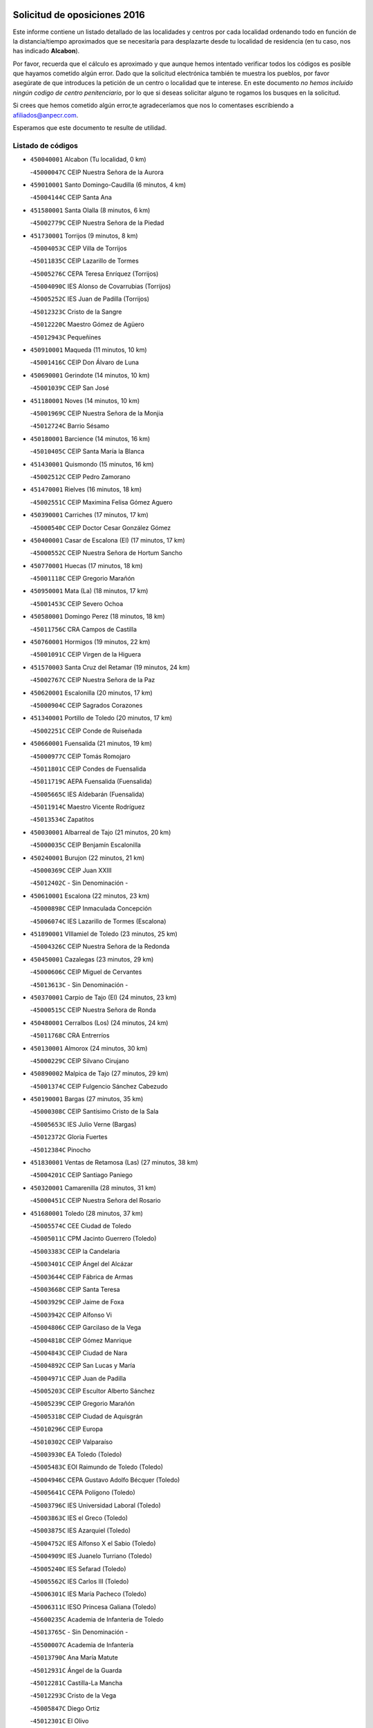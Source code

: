 

.. image:: logo.png
   :align: center

Solicitud de oposiciones 2016
======================================================

  
  
Este informe contiene un listado detallado de las localidades y centros por cada
localidad ordenando todo en función de la distancia/tiempo aproximados que se
necesitaría para desplazarte desde tu localidad de residencia (en tu caso,
nos has indicado **Alcabon**).

Por favor, recuerda que el cálculo es aproximado y que aunque hemos
intentado verificar todos los códigos es posible que hayamos cometido algún
error. Dado que la solicitud electrónica también te muestra los pueblos, por
favor asegúrate de que introduces la petición de un centro o localidad que
te interese. En este documento
*no hemos incluido ningún codigo de centro penitenciario*, por lo que si deseas
solicitar alguno te rogamos los busques en la solicitud.

Si crees que hemos cometido algún error,te agradeceríamos que nos lo comentases
escribiendo a afiliados@anpecr.com.

Esperamos que este documento te resulte de utilidad.



Listado de códigos
-------------------


- ``450040001`` Alcabon  (Tu localidad, 0 km)

  -``45000047C`` CEIP Nuestra Señora de la Aurora
    

- ``459010001`` Santo Domingo-Caudilla  (6 minutos, 4 km)

  -``45004144C`` CEIP Santa Ana
    

- ``451580001`` Santa Olalla  (8 minutos, 6 km)

  -``45002779C`` CEIP Nuestra Señora de la Piedad
    

- ``451730001`` Torrijos  (9 minutos, 8 km)

  -``45004053C`` CEIP Villa de Torrijos
    

  -``45011835C`` CEIP Lazarillo de Tormes
    

  -``45005276C`` CEPA Teresa Enríquez (Torrijos)
    

  -``45004090C`` IES Alonso de Covarrubias (Torrijos)
    

  -``45005252C`` IES Juan de Padilla (Torrijos)
    

  -``45012323C`` Cristo de la Sangre
    

  -``45012220C`` Maestro Gómez de Agüero
    

  -``45012943C`` Pequeñines
    

- ``450910001`` Maqueda  (11 minutos, 10 km)

  -``45001416C`` CEIP Don Álvaro de Luna
    

- ``450690001`` Gerindote  (14 minutos, 10 km)

  -``45001039C`` CEIP San José
    

- ``451180001`` Noves  (14 minutos, 10 km)

  -``45001969C`` CEIP Nuestra Señora de la Monjia
    

  -``45012724C`` Barrio Sésamo
    

- ``450180001`` Barcience  (14 minutos, 16 km)

  -``45010405C`` CEIP Santa María la Blanca
    

- ``451430001`` Quismondo  (15 minutos, 16 km)

  -``45002512C`` CEIP Pedro Zamorano
    

- ``451470001`` Rielves  (16 minutos, 18 km)

  -``45002551C`` CEIP Maximina Felisa Gómez Aguero
    

- ``450390001`` Carriches  (17 minutos, 17 km)

  -``45000540C`` CEIP Doctor Cesar González Gómez
    

- ``450400001`` Casar de Escalona (El)  (17 minutos, 17 km)

  -``45000552C`` CEIP Nuestra Señora de Hortum Sancho
    

- ``450770001`` Huecas  (17 minutos, 18 km)

  -``45001118C`` CEIP Gregorio Marañón
    

- ``450950001`` Mata (La)  (18 minutos, 17 km)

  -``45001453C`` CEIP Severo Ochoa
    

- ``450580001`` Domingo Perez  (18 minutos, 18 km)

  -``45011756C`` CRA Campos de Castilla
    

- ``450760001`` Hormigos  (19 minutos, 22 km)

  -``45001091C`` CEIP Virgen de la Higuera
    

- ``451570003`` Santa Cruz del Retamar  (19 minutos, 24 km)

  -``45002767C`` CEIP Nuestra Señora de la Paz
    

- ``450620001`` Escalonilla  (20 minutos, 17 km)

  -``45000904C`` CEIP Sagrados Corazones
    

- ``451340001`` Portillo de Toledo  (20 minutos, 17 km)

  -``45002251C`` CEIP Conde de Ruiseñada
    

- ``450660001`` Fuensalida  (21 minutos, 19 km)

  -``45000977C`` CEIP Tomás Romojaro
    

  -``45011801C`` CEIP Condes de Fuensalida
    

  -``45011719C`` AEPA Fuensalida (Fuensalida)
    

  -``45005665C`` IES Aldebarán (Fuensalida)
    

  -``45011914C`` Maestro Vicente Rodríguez
    

  -``45013534C`` Zapatitos
    

- ``450030001`` Albarreal de Tajo  (21 minutos, 20 km)

  -``45000035C`` CEIP Benjamín Escalonilla
    

- ``450240001`` Burujon  (22 minutos, 21 km)

  -``45000369C`` CEIP Juan XXIII
    

  -``45012402C`` - Sin Denominación -
    

- ``450610001`` Escalona  (22 minutos, 23 km)

  -``45000898C`` CEIP Inmaculada Concepción
    

  -``45006074C`` IES Lazarillo de Tormes (Escalona)
    

- ``451890001`` VIllamiel de Toledo  (23 minutos, 25 km)

  -``45004326C`` CEIP Nuestra Señora de la Redonda
    

- ``450450001`` Cazalegas  (23 minutos, 29 km)

  -``45000606C`` CEIP Miguel de Cervantes
    

  -``45013613C`` - Sin Denominación -
    

- ``450370001`` Carpio de Tajo (El)  (24 minutos, 23 km)

  -``45000515C`` CEIP Nuestra Señora de Ronda
    

- ``450480001`` Cerralbos (Los)  (24 minutos, 24 km)

  -``45011768C`` CRA Entrerríos
    

- ``450130001`` Almorox  (24 minutos, 30 km)

  -``45000229C`` CEIP Silvano Cirujano
    

- ``450890002`` Malpica de Tajo  (27 minutos, 29 km)

  -``45001374C`` CEIP Fulgencio Sánchez Cabezudo
    

- ``450190001`` Bargas  (27 minutos, 35 km)

  -``45000308C`` CEIP Santísimo Cristo de la Sala
    

  -``45005653C`` IES Julio Verne (Bargas)
    

  -``45012372C`` Gloria Fuertes
    

  -``45012384C`` Pinocho
    

- ``451830001`` Ventas de Retamosa (Las)  (27 minutos, 38 km)

  -``45004201C`` CEIP Santiago Paniego
    

- ``450320001`` Camarenilla  (28 minutos, 31 km)

  -``45000451C`` CEIP Nuestra Señora del Rosario
    

- ``451680001`` Toledo  (28 minutos, 37 km)

  -``45005574C`` CEE Ciudad de Toledo
    

  -``45005011C`` CPM Jacinto Guerrero (Toledo)
    

  -``45003383C`` CEIP la Candelaria
    

  -``45003401C`` CEIP Ángel del Alcázar
    

  -``45003644C`` CEIP Fábrica de Armas
    

  -``45003668C`` CEIP Santa Teresa
    

  -``45003929C`` CEIP Jaime de Foxa
    

  -``45003942C`` CEIP Alfonso Vi
    

  -``45004806C`` CEIP Garcilaso de la Vega
    

  -``45004818C`` CEIP Gómez Manrique
    

  -``45004843C`` CEIP Ciudad de Nara
    

  -``45004892C`` CEIP San Lucas y María
    

  -``45004971C`` CEIP Juan de Padilla
    

  -``45005203C`` CEIP Escultor Alberto Sánchez
    

  -``45005239C`` CEIP Gregorio Marañón
    

  -``45005318C`` CEIP Ciudad de Aquisgrán
    

  -``45010296C`` CEIP Europa
    

  -``45010302C`` CEIP Valparaíso
    

  -``45003930C`` EA Toledo (Toledo)
    

  -``45005483C`` EOI Raimundo de Toledo (Toledo)
    

  -``45004946C`` CEPA Gustavo Adolfo Bécquer (Toledo)
    

  -``45005641C`` CEPA Polígono (Toledo)
    

  -``45003796C`` IES Universidad Laboral (Toledo)
    

  -``45003863C`` IES el Greco (Toledo)
    

  -``45003875C`` IES Azarquiel (Toledo)
    

  -``45004752C`` IES Alfonso X el Sabio (Toledo)
    

  -``45004909C`` IES Juanelo Turriano (Toledo)
    

  -``45005240C`` IES Sefarad (Toledo)
    

  -``45005562C`` IES Carlos III (Toledo)
    

  -``45006301C`` IES María Pacheco (Toledo)
    

  -``45006311C`` IESO Princesa Galiana (Toledo)
    

  -``45600235C`` Academia de Infanteria de Toledo
    

  -``45013765C`` - Sin Denominación -
    

  -``45500007C`` Academia de Infantería
    

  -``45013790C`` Ana María Matute
    

  -``45012931C`` Ángel de la Guarda
    

  -``45012281C`` Castilla-La Mancha
    

  -``45012293C`` Cristo de la Vega
    

  -``45005847C`` Diego Ortiz
    

  -``45012301C`` El Olivo
    

  -``45013935C`` Gloria Fuertes
    

  -``45012311C`` La Cigarra
    

- ``451710001`` Torre de Esteban Hambran (La)  (28 minutos, 37 km)

  -``45004016C`` CEIP Juan Aguado
    

- ``451360001`` Puebla de Montalban (La)  (29 minutos, 24 km)

  -``45002330C`` CEIP Fernando de Rojas
    

  -``45005941C`` AEPA Puebla de Montalban (La) (Puebla de Montalban (La))
    

  -``45004739C`` IES Juan de Lucena (Puebla de Montalban (La))
    

- ``450150001`` Arcicollar  (29 minutos, 29 km)

  -``45000254C`` CEIP San Blas
    

- ``451220001`` Olias del Rey  (29 minutos, 43 km)

  -``45002044C`` CEIP Pedro Melendo García
    

  -``45012748C`` Árbol Mágico
    

  -``45012751C`` Bosque de los Sueños
    

- ``450310001`` Camarena  (30 minutos, 29 km)

  -``45000448C`` CEIP María del Mar
    

  -``45011975C`` CEIP Alonso Rodríguez
    

  -``45012128C`` IES Blas de Prado (Camarena)
    

  -``45012426C`` La Abeja Maya
    

- ``450460001`` Cebolla  (30 minutos, 32 km)

  -``45000621C`` CEIP Nuestra Señora de la Antigua
    

  -``45006062C`` IES Arenales del Tajo (Cebolla)
    

- ``450520001`` Cobisa  (30 minutos, 46 km)

  -``45000692C`` CEIP Cardenal Tavera
    

  -``45011793C`` CEIP Gloria Fuertes
    

  -``45013601C`` Escuela Municipal de Música y Danza de Cobisa
    

  -``45012499C`` Los Cotos
    

- ``451170001`` Nombela  (31 minutos, 32 km)

  -``45001957C`` CEIP Cristo de la Nava
    

- ``450190003`` Perdices (Las)  (31 minutos, 38 km)

  -``45011771C`` CEIP Pintor Tomás Camarero
    

- ``451800001`` Valmojado  (31 minutos, 42 km)

  -``45004168C`` CEIP Santo Domingo de Guzmán
    

  -``45012165C`` AEPA Valmojado (Valmojado)
    

  -``45006141C`` IES Cañada Real (Valmojado)
    

- ``450160001`` Arges  (31 minutos, 45 km)

  -``45000278C`` CEIP Tirso de Molina
    

  -``45011781C`` CEIP Miguel de Cervantes
    

  -``45012360C`` Ángel de la Guarda
    

  -``45013595C`` San Isidro Labrador
    

- ``450250001`` Cabañas de la Sagra  (31 minutos, 45 km)

  -``45000370C`` CEIP San Isidro Labrador
    

  -``45013704C`` Gloria Fuertes
    

- ``452040001`` Yunclillos  (31 minutos, 45 km)

  -``45004594C`` CEIP Nuestra Señora de la Salud
    

- ``450880001`` Magan  (31 minutos, 46 km)

  -``45001349C`` CEIP Santa Marina
    

  -``45013959C`` Soletes
    

- ``450360001`` Carmena  (32 minutos, 7 km)

  -``45000503C`` CEIP Cristo de la Cueva
    

- ``450560001`` Chozas de Canales  (32 minutos, 34 km)

  -``45000801C`` CEIP Santa María Magdalena
    

  -``45012475C`` Pepito Conejo
    

- ``450990001`` Mentrida  (32 minutos, 39 km)

  -``45001507C`` CEIP Luis Solana
    

  -``45011860C`` IES Antonio Jiménez-Landi (Mentrida)
    

- ``451540001`` San Roman de los Montes  (32 minutos, 46 km)

  -``45010417C`` CEIP Nuestra Señora del Buen Camino
    

- ``450410002`` Calypo Fado  (32 minutos, 47 km)

  -``45010375C`` CEIP Calypo
    

- ``450410001`` Casarrubios del Monte  (32 minutos, 47 km)

  -``45000576C`` CEIP San Juan de Dios
    

  -``45012451C`` Arco Iris
    

- ``450230001`` Burguillos de Toledo  (32 minutos, 51 km)

  -``45000357C`` CEIP Victorio Macho
    

  -``45013625C`` La Campana
    

- ``450680001`` Garciotun  (34 minutos, 37 km)

  -``45001027C`` CEIP Santa María Magdalena
    

- ``451020002`` Mocejon  (34 minutos, 46 km)

  -``45001544C`` CEIP Miguel de Cervantes
    

  -``45012049C`` AEPA Mocejon (Mocejon)
    

  -``45012669C`` La Oca
    

- ``450700001`` Guadamur  (34 minutos, 49 km)

  -``45001040C`` CEIP Nuestra Señora de la Natividad
    

  -``45012554C`` La Casita de Elia
    

- ``452030001`` Yuncler  (34 minutos, 52 km)

  -``45004582C`` CEIP Remigio Laín
    

- ``451370001`` Pueblanueva (La)  (35 minutos, 47 km)

  -``45002366C`` CEIP San Isidro
    

- ``450830001`` Layos  (35 minutos, 48 km)

  -``45001210C`` CEIP María Magdalena
    

- ``451070001`` Nambroca  (35 minutos, 50 km)

  -``45001726C`` CEIP la Fuente
    

  -``45012694C`` - Sin Denominación -
    

- ``451880001`` VIllaluenga de la Sagra  (35 minutos, 51 km)

  -``45004302C`` CEIP Juan Palarea
    

  -``45006165C`` IES Castillo del Águila (VIllaluenga de la Sagra)
    

- ``451960002`` VIllaseca de la Sagra  (35 minutos, 54 km)

  -``45004429C`` CEIP Virgen de las Angustias
    

- ``451270001`` Palomeque  (35 minutos, 55 km)

  -``45002184C`` CEIP San Juan Bautista
    

- ``451440001`` Real de San VIcente (El)  (36 minutos, 40 km)

  -``45014022C`` CRA Real de San Vicente
    

- ``451650006`` Talavera de la Reina  (36 minutos, 42 km)

  -``45005811C`` CEE Bios
    

  -``45002950C`` CEIP Federico García Lorca
    

  -``45002986C`` CEIP Santa María
    

  -``45003139C`` CEIP Nuestra Señora del Prado
    

  -``45003140C`` CEIP Fray Hernando de Talavera
    

  -``45003152C`` CEIP San Ildefonso
    

  -``45003164C`` CEIP San Juan de Dios
    

  -``45004624C`` CEIP Hernán Cortés
    

  -``45004831C`` CEIP José Bárcena
    

  -``45004855C`` CEIP Antonio Machado
    

  -``45005197C`` CEIP Pablo Iglesias
    

  -``45013583C`` CEIP Bartolomé Nicolau
    

  -``45005057C`` EA Talavera (Talavera de la Reina)
    

  -``45005537C`` EOI Talavera de la Reina (Talavera de la Reina)
    

  -``45004958C`` CEPA Río Tajo (Talavera de la Reina)
    

  -``45003255C`` IES Padre Juan de Mariana (Talavera de la Reina)
    

  -``45003267C`` IES Juan Antonio Castro (Talavera de la Reina)
    

  -``45003279C`` IES San Isidro (Talavera de la Reina)
    

  -``45004740C`` IES Gabriel Alonso de Herrera (Talavera de la Reina)
    

  -``45005461C`` IES Puerta de Cuartos (Talavera de la Reina)
    

  -``45005471C`` IES Ribera del Tajo (Talavera de la Reina)
    

  -``45014101C`` Conservatorio Profesional de Música de Talavera de la Reina
    

  -``45012256C`` El Alfar
    

  -``45000618C`` Eusebio Rubalcaba
    

  -``45012268C`` Julián Besteiro
    

  -``45012271C`` Santo Ángel de la Guarda
    

- ``451450001`` Recas  (36 minutos, 49 km)

  -``45002536C`` CEIP Cesar Cabañas Caballero
    

  -``45012131C`` IES Arcipreste de Canales (Recas)
    

  -``45013728C`` Aserrín Aserrán
    

- ``451330001`` Polan  (36 minutos, 51 km)

  -``45002241C`` CEIP José María Corcuera
    

  -``45012141C`` AEPA Polan (Polan)
    

  -``45012785C`` Arco Iris
    

- ``451520001`` San Martin de Pusa  (37 minutos, 45 km)

  -``45013871C`` CRA Río Pusa
    

- ``450970001`` Mejorada  (37 minutos, 52 km)

  -``45010429C`` CRA Ribera del Guadyerbas
    

- ``450850001`` Lominchar  (37 minutos, 58 km)

  -``45001234C`` CEIP Ramón y Cajal
    

  -``45012621C`` Aldea Pitufa
    

- ``451190001`` Numancia de la Sagra  (37 minutos, 58 km)

  -``45001970C`` CEIP Santísimo Cristo de la Misericordia
    

  -``45011872C`` IES Profesor Emilio Lledó (Numancia de la Sagra)
    

  -``45012736C`` Garabatos
    

- ``452050001`` Yuncos  (38 minutos, 57 km)

  -``45004600C`` CEIP Nuestra Señora del Consuelo
    

  -``45010511C`` CEIP Guillermo Plaza
    

  -``45012104C`` CEIP Villa de Yuncos
    

  -``45006189C`` IES la Cañuela (Yuncos)
    

  -``45013492C`` Acuarela
    

- ``451650005`` Gamonal  (38 minutos, 58 km)

  -``45002962C`` CEIP Don Cristóbal López
    

  -``45013649C`` Gamonital
    

- ``450510001`` Cobeja  (39 minutos, 55 km)

  -``45000680C`` CEIP San Juan Bautista
    

  -``45012487C`` Los Pitufitos
    

- ``451650007`` Talavera la Nueva  (39 minutos, 57 km)

  -``45003358C`` CEIP San Isidro
    

  -``45012906C`` Dulcinea
    

- ``451810001`` Velada  (39 minutos, 59 km)

  -``45004171C`` CEIP Andrés Arango
    

- ``450470001`` Cedillo del Condado  (39 minutos, 60 km)

  -``45000631C`` CEIP Nuestra Señora de la Natividad
    

  -``45012463C`` Pompitas
    

- ``451570001`` Calalberche  (40 minutos, 44 km)

  -``45011811C`` CEIP Ribera del Alberche
    

- ``450120001`` Almonacid de Toledo  (40 minutos, 59 km)

  -``45000187C`` CEIP Virgen de la Oliva
    

- ``450280001`` Alberche del Caudillo  (40 minutos, 61 km)

  -``45000400C`` CEIP San Isidro
    

- ``450810001`` Illescas  (41 minutos, 64 km)

  -``45001167C`` CEIP Martín Chico
    

  -``45005343C`` CEIP la Constitución
    

  -``45010454C`` CEIP Ilarcuris
    

  -``45011999C`` CEIP Clara Campoamor
    

  -``45005914C`` CEPA Pedro Gumiel (Illescas)
    

  -``45004788C`` IES Juan de Padilla (Illescas)
    

  -``45005987C`` IES Condestable Álvaro de Luna (Illescas)
    

  -``45012581C`` Canicas
    

  -``45012591C`` Truke
    

- ``450810008`` Señorio de Illescas (El)  (41 minutos, 64 km)

  -``45012190C`` CEIP el Greco
    

- ``452010001`` Yeles  (41 minutos, 65 km)

  -``45004533C`` CEIP San Antonio
    

  -``45013066C`` Rocinante
    

- ``450280002`` Calera y Chozas  (41 minutos, 66 km)

  -``45000412C`` CEIP Santísimo Cristo de Chozas
    

  -``45012414C`` Maestro Don Antonio Fernández
    

- ``450010001`` Ajofrin  (42 minutos, 59 km)

  -``45000011C`` CEIP Jacinto Guerrero
    

  -``45012335C`` La Casa de los Duendes
    

- ``451160001`` Noez  (42 minutos, 59 km)

  -``45001945C`` CEIP Santísimo Cristo de la Salud
    

- ``451990001`` VIso de San Juan (El)  (42 minutos, 62 km)

  -``45004466C`` CEIP Fernando de Alarcón
    

  -``45011987C`` CEIP Miguel Delibes
    

- ``450960002`` Mazarambroz  (42 minutos, 65 km)

  -``45001477C`` CEIP Nuestra Señora del Sagrario
    

- ``451510001`` San Martin de Montalban  (43 minutos, 43 km)

  -``45002652C`` CEIP Santísimo Cristo de la Luz
    

- ``451280001`` Pantoja  (43 minutos, 63 km)

  -``45002196C`` CEIP Marqueses de Manzanedo
    

  -``45012773C`` - Sin Denominación -
    

- ``451900001`` VIllaminaya  (43 minutos, 66 km)

  -``45004338C`` CEIP Santo Domingo de Silos
    

- ``450140001`` Añover de Tajo  (44 minutos, 65 km)

  -``45000230C`` CEIP Conde de Mayalde
    

  -``45006049C`` IES San Blas (Añover de Tajo)
    

  -``45012359C`` - Sin Denominación -
    

  -``45013881C`` Puliditos
    

- ``450940001`` Mascaraque  (44 minutos, 66 km)

  -``45001441C`` CEIP Juan de Padilla
    

- ``451630002`` Sonseca  (44 minutos, 66 km)

  -``45002883C`` CEIP San Juan Evangelista
    

  -``45012074C`` CEIP Peñamiel
    

  -``45005926C`` CEPA Cum Laude (Sonseca)
    

  -``45005355C`` IES la Sisla (Sonseca)
    

  -``45012891C`` Arco Iris
    

  -``45010351C`` Escuela Municipal de Música y Danza de Sonseca
    

  -``45012244C`` Virgen de la Salud
    

- ``451120001`` Navalmorales (Los)  (45 minutos, 52 km)

  -``45001805C`` CEIP San Francisco
    

  -``45005495C`` IES los Navalmorales (Navalmorales (Los))
    

- ``451740001`` Totanes  (45 minutos, 65 km)

  -``45004107C`` CEIP Inmaculada Concepción
    

- ``451400001`` Pulgar  (46 minutos, 61 km)

  -``45002411C`` CEIP Nuestra Señora de la Blanca
    

  -``45012827C`` Pulgarcito
    

- ``450670001`` Galvez  (46 minutos, 66 km)

  -``45000989C`` CEIP San Juan de la Cruz
    

  -``45005975C`` IES Montes de Toledo (Galvez)
    

  -``45013716C`` Garbancito
    

- ``451240002`` Orgaz  (46 minutos, 72 km)

  -``45002093C`` CEIP Conde de Orgaz
    

  -``45013662C`` Escuela Municipal de Música de Orgaz
    

  -``45012761C`` Nube de Algodón
    

- ``450720001`` Herencias (Las)  (47 minutos, 56 km)

  -``45001064C`` CEIP Vera Cruz
    

- ``451970001`` VIllasequilla  (47 minutos, 66 km)

  -``45004442C`` CEIP San Isidro Labrador
    

- ``451760001`` Ugena  (47 minutos, 68 km)

  -``45004120C`` CEIP Miguel de Cervantes
    

  -``45011847C`` CEIP Tres Torres
    

  -``45012955C`` Los Peques
    

- ``450640001`` Esquivias  (47 minutos, 70 km)

  -``45000931C`` CEIP Miguel de Cervantes
    

  -``45011963C`` CEIP Catalina de Palacios
    

  -``45010387C`` IES Alonso Quijada (Esquivias)
    

  -``45012542C`` Sancho Panza
    

- ``450900001`` Manzaneque  (47 minutos, 74 km)

  -``45001398C`` CEIP Álvarez de Toledo
    

  -``45012645C`` - Sin Denominación -
    

- ``450020001`` Alameda de la Sagra  (48 minutos, 62 km)

  -``45000023C`` CEIP Nuestra Señora de la Asunción
    

  -``45012347C`` El Jardín de los Sueños
    

- ``451140001`` Navamorcuende  (48 minutos, 63 km)

  -``45006268C`` CRA Sierra de San Vicente
    

- ``450380001`` Carranque  (48 minutos, 66 km)

  -``45000527C`` CEIP Guadarrama
    

  -``45012098C`` CEIP Villa de Materno
    

  -``45011859C`` IES Libertad (Carranque)
    

  -``45012438C`` Garabatos
    

- ``451060001`` Mora  (48 minutos, 71 km)

  -``45001623C`` CEIP José Ramón Villa
    

  -``45001672C`` CEIP Fernando Martín
    

  -``45010466C`` AEPA Mora (Mora)
    

  -``45006220C`` IES Peñas Negras (Mora)
    

  -``45012670C`` - Sin Denominación -
    

  -``45012682C`` - Sin Denominación -
    

- ``451250002`` Oropesa  (49 minutos, 80 km)

  -``45002123C`` CEIP Martín Gallinar
    

  -``45004727C`` IES Alonso de Orozco (Oropesa)
    

  -``45013960C`` María Arnús
    

- ``450210001`` Borox  (50 minutos, 74 km)

  -``45000321C`` CEIP Nuestra Señora de la Salud
    

- ``451300001`` Parrillas  (50 minutos, 75 km)

  -``45002202C`` CEIP Nuestra Señora de la Luz
    

- ``450820001`` Lagartera  (50 minutos, 81 km)

  -``45001192C`` CEIP Jacinto Guerrero
    

  -``45012608C`` El Castillejo
    

- ``450550001`` Cuerva  (51 minutos, 67 km)

  -``45000795C`` CEIP Soledad Alonso Dorado
    

- ``450720002`` Membrillo (El)  (52 minutos, 60 km)

  -``45005124C`` CEIP Ortega Pérez
    

- ``451130002`` Navalucillos (Los)  (52 minutos, 60 km)

  -``45001854C`` CEIP Nuestra Señora de las Saleras
    

- ``450980001`` Menasalbas  (52 minutos, 73 km)

  -``45001490C`` CEIP Nuestra Señora de Fátima
    

  -``45013753C`` Menapeques
    

- ``451910001`` VIllamuelas  (53 minutos, 73 km)

  -``45004341C`` CEIP Santa María Magdalena
    

- ``450780001`` Huerta de Valdecarabanos  (53 minutos, 76 km)

  -``45001121C`` CEIP Virgen del Rosario de Pastores
    

  -``45012578C`` Garabatos
    

- ``452020001`` Yepes  (53 minutos, 76 km)

  -``45004557C`` CEIP Rafael García Valiño
    

  -``45006177C`` IES Carpetania (Yepes)
    

  -``45013078C`` Fuentearriba
    

- ``451610003`` Seseña  (53 minutos, 77 km)

  -``45002809C`` CEIP Gabriel Uriarte
    

  -``45010442C`` CEIP Sisius
    

  -``45011823C`` CEIP Juan Carlos I
    

  -``45005677C`` IES Margarita Salas (Seseña)
    

  -``45006244C`` IES las Salinas (Seseña)
    

  -``45012888C`` Pequeñines
    

- ``450070001`` Alcolea de Tajo  (53 minutos, 82 km)

  -``45012086C`` CRA Río Tajo
    

- ``450300001`` Calzada de Oropesa (La)  (53 minutos, 88 km)

  -``45012189C`` CRA Campo Arañuelo
    

- ``450060001`` Alcaudete de la Jara  (55 minutos, 65 km)

  -``45000096C`` CEIP Rufino Mansi
    

- ``451100001`` Navalcan  (55 minutos, 78 km)

  -``45001787C`` CEIP Blas Tello
    

- ``451090001`` Navahermosa  (56 minutos, 59 km)

  -``45001763C`` CEIP San Miguel Arcángel
    

  -``45010341C`` CEPA la Raña (Navahermosa)
    

  -``45006207C`` IESO Manuel de Guzmán (Navahermosa)
    

  -``45012700C`` - Sin Denominación -
    

- ``451820001`` Ventas Con Peña Aguilera (Las)  (56 minutos, 73 km)

  -``45004181C`` CEIP Nuestra Señora del Águila
    

- ``451610004`` Seseña Nuevo  (56 minutos, 81 km)

  -``45002810C`` CEIP Fernando de Rojas
    

  -``45010363C`` CEIP Gloria Fuertes
    

  -``45011951C`` CEIP el Quiñón
    

  -``45010399C`` CEPA Seseña Nuevo (Seseña Nuevo)
    

  -``45012876C`` Burbujas
    

- ``450500001`` Ciruelos  (56 minutos, 84 km)

  -``45000679C`` CEIP Santísimo Cristo de la Misericordia
    

- ``451380001`` Puente del Arzobispo (El)  (56 minutos, 85 km)

  -``45013984C`` CRA Villas del Tajo
    

- ``452000005`` Yebenes (Los)  (57 minutos, 82 km)

  -``45004478C`` CEIP San José de Calasanz
    

  -``45012050C`` AEPA Yebenes (Los) (Yebenes (Los))
    

  -``45005689C`` IES Guadalerzas (Yebenes (Los))
    

- ``451930001`` VIllanueva de Bogas  (57 minutos, 84 km)

  -``45004375C`` CEIP Santa Ana
    

- ``451230001`` Ontigola  (58 minutos, 82 km)

  -``45002056C`` CEIP Virgen del Rosario
    

  -``45013819C`` - Sin Denominación -
    

- ``450200001`` Belvis de la Jara  (59 minutos, 72 km)

  -``45000311C`` CEIP Fernando Jiménez de Gregorio
    

  -``45006050C`` IESO la Jara (Belvis de la Jara)
    

  -``45013546C`` - Sin Denominación -
    

- ``451750001`` Turleque  (59 minutos, 91 km)

  -``45004119C`` CEIP Fernán González
    

- ``451210001`` Ocaña  (1h, 88 km)

  -``45002020C`` CEIP San José de Calasanz
    

  -``45012177C`` CEIP Pastor Poeta
    

  -``45005631C`` CEPA Gutierre de Cárdenas (Ocaña)
    

  -``45004685C`` IES Alonso de Ercilla (Ocaña)
    

  -``45004791C`` IES Miguel Hernández (Ocaña)
    

  -``45013731C`` - Sin Denominación -
    

  -``45012232C`` Mesa de Ocaña
    

- ``450530001`` Consuegra  (1h, 99 km)

  -``45000710C`` CEIP Santísimo Cristo de la Vera Cruz
    

  -``45000722C`` CEIP Miguel de Cervantes
    

  -``45004880C`` CEPA Castillo de Consuegra (Consuegra)
    

  -``45000734C`` IES Consaburum (Consuegra)
    

  -``45014083C`` - Sin Denominación -
    

- ``450920001`` Marjaliza  (1h 2min, 89 km)

  -``45006037C`` CEIP San Juan
    

- ``451660001`` Tembleque  (1h 2min, 95 km)

  -``45003361C`` CEIP Antonia González
    

  -``45012918C`` Cervantes II
    

- ``450590001`` Dosbarrios  (1h 3min, 96 km)

  -``45000862C`` CEIP San Isidro Labrador
    

  -``45014034C`` Garabatos
    

- ``451530001`` San Pablo de los Montes  (1h 4min, 67 km)

  -``45002676C`` CEIP Nuestra Señora de Gracia
    

  -``45012852C`` San Pablo de los Montes
    

- ``450710001`` Guardia (La)  (1h 4min, 91 km)

  -``45001052C`` CEIP Valentín Escobar
    

- ``451150001`` Noblejas  (1h 5min, 97 km)

  -``45001908C`` CEIP Santísimo Cristo de las Injurias
    

  -``45012037C`` AEPA Noblejas (Noblejas)
    

  -``45012712C`` Rosa Sensat
    

- ``450870001`` Madridejos  (1h 6min, 106 km)

  -``45012062C`` CEE Mingoliva
    

  -``45001313C`` CEIP Garcilaso de la Vega
    

  -``45005185C`` CEIP Santa Ana
    

  -``45010478C`` AEPA Madridejos (Madridejos)
    

  -``45001337C`` IES Valdehierro (Madridejos)
    

  -``45012633C`` - Sin Denominación -
    

  -``45011720C`` Escuela Municipal de Música y Danza de Madridejos
    

  -``45013522C`` Juan Vicente Camacho
    

- ``451490001`` Romeral (El)  (1h 8min, 101 km)

  -``45002627C`` CEIP Silvano Cirujano
    

- ``451950001`` VIllarrubia de Santiago  (1h 8min, 102 km)

  -``45004399C`` CEIP Nuestra Señora del Castellar
    

- ``451770001`` Urda  (1h 8min, 109 km)

  -``45004132C`` CEIP Santo Cristo
    

  -``45012979C`` Blasa Ruíz
    

- ``451080001`` Nava de Ricomalillo (La)  (1h 9min, 88 km)

  -``45010430C`` CRA Montes de Toledo
    

- ``451980001`` VIllatobas  (1h 9min, 106 km)

  -``45004454C`` CEIP Sagrado Corazón de Jesús
    

- ``450340001`` Camuñas  (1h 9min, 115 km)

  -``45000485C`` CEIP Cardenal Cisneros
    

- ``130700001`` Puerto Lapice  (1h 11min, 121 km)

  -``13002435C`` CEIP Juan Alcaide
    

- ``130470001`` Herencia  (1h 14min, 126 km)

  -``13001698C`` CEIP Carrasco Alcalde
    

  -``13005023C`` AEPA Herencia (Herencia)
    

  -``13004729C`` IES Hermógenes Rodríguez (Herencia)
    

  -``13011369C`` - Sin Denominación -
    

  -``13010882C`` Escuela Municipal de Música y Danza de Herencia
    

- ``451870001`` VIllafranca de los Caballeros  (1h 14min, 127 km)

  -``45004296C`` CEIP Miguel de Cervantes
    

  -``45006153C`` IESO la Falcata (VIllafranca de los Caballeros)
    

- ``450840001`` Lillo  (1h 15min, 108 km)

  -``45001222C`` CEIP Marcelino Murillo
    

  -``45012611C`` Tris-Tras
    

- ``451560001`` Santa Cruz de la Zarza  (1h 16min, 119 km)

  -``45002721C`` CEIP Eduardo Palomo Rodríguez
    

  -``45006190C`` IESO Velsinia (Santa Cruz de la Zarza)
    

  -``45012864C`` - Sin Denominación -
    

- ``130500001`` Labores (Las)  (1h 16min, 129 km)

  -``13001753C`` CEIP San José de Calasanz
    

- ``130440003`` Fuente el Fresno  (1h 18min, 122 km)

  -``13001650C`` CEIP Miguel Delibes
    

  -``13012180C`` Mundo Infantil
    

- ``450330001`` Campillo de la Jara (El)  (1h 19min, 98 km)

  -``45006271C`` CRA la Jara
    

- ``451850001`` VIllacañas  (1h 19min, 112 km)

  -``45004259C`` CEIP Santa Bárbara
    

  -``45010338C`` AEPA VIllacañas (VIllacañas)
    

  -``45004272C`` IES Garcilaso de la Vega (VIllacañas)
    

  -``45005321C`` IES Enrique de Arfe (VIllacañas)
    

- ``130970001`` VIllarta de San Juan  (1h 19min, 132 km)

  -``13003555C`` CEIP Nuestra Señora de la Paz
    

- ``130180001`` Arenas de San Juan  (1h 19min, 135 km)

  -``13000694C`` CEIP San Bernabé
    

- ``450540001`` Corral de Almaguer  (1h 20min, 128 km)

  -``45000783C`` CEIP Nuestra Señora de la Muela
    

  -``45005801C`` IES la Besana (Corral de Almaguer)
    

  -``45012517C`` - Sin Denominación -
    

- ``190460001`` Azuqueca de Henares  (1h 21min, 132 km)

  -``19000333C`` CEIP la Paz
    

  -``19000357C`` CEIP Virgen de la Soledad
    

  -``19003863C`` CEIP Maestra Plácida Herranz
    

  -``19004004C`` CEIP Siglo XXI
    

  -``19008095C`` CEIP la Paloma
    

  -``19008745C`` CEIP la Espiga
    

  -``19002950C`` CEPA Clara Campoamor (Azuqueca de Henares)
    

  -``19002615C`` IES Arcipreste de Hita (Azuqueca de Henares)
    

  -``19002640C`` IES San Isidro (Azuqueca de Henares)
    

  -``19003978C`` IES Profesor Domínguez Ortiz (Azuqueca de Henares)
    

  -``19009491C`` Elvira Lindo
    

  -``19008800C`` La Campiña
    

  -``19009567C`` La Curva
    

  -``19008885C`` La Noguera
    

  -``19008873C`` 8 de Marzo
    

- ``130050002`` Alcazar de San Juan  (1h 21min, 139 km)

  -``13000104C`` CEIP el Santo
    

  -``13000116C`` CEIP Juan de Austria
    

  -``13000128C`` CEIP Jesús Ruiz de la Fuente
    

  -``13000131C`` CEIP Santa Clara
    

  -``13003828C`` CEIP Alces
    

  -``13004092C`` CEIP Pablo Ruiz Picasso
    

  -``13004870C`` CEIP Gloria Fuertes
    

  -``13010900C`` CEIP Jardín de Arena
    

  -``13004705C`` EOI la Equidad (Alcazar de San Juan)
    

  -``13004055C`` CEPA Enrique Tierno Galván (Alcazar de San Juan)
    

  -``13000219C`` IES Miguel de Cervantes Saavedra (Alcazar de San Juan)
    

  -``13000220C`` IES Juan Bosco (Alcazar de San Juan)
    

  -``13004687C`` IES María Zambrano (Alcazar de San Juan)
    

  -``13012121C`` - Sin Denominación -
    

  -``13011242C`` El Tobogán
    

  -``13011060C`` El Torreón
    

  -``13010870C`` Escuela Municipal de Música y Danza de Alcázar de San Juan
    

- ``451860001`` VIlla de Don Fadrique (La)  (1h 23min, 124 km)

  -``45004284C`` CEIP Ramón y Cajal
    

  -``45010508C`` IESO Leonor de Guzmán (VIlla de Don Fadrique (La))
    

- ``130720003`` Retuerta del Bullaque  (1h 24min, 95 km)

  -``13010791C`` CRA Montes de Toledo
    

- ``190240001`` Alovera  (1h 24min, 138 km)

  -``19000205C`` CEIP Virgen de la Paz
    

  -``19008034C`` CEIP Parque Vallejo
    

  -``19008186C`` CEIP Campiña Verde
    

  -``19008711C`` AEPA Alovera (Alovera)
    

  -``19008113C`` IES Carmen Burgos de Seguí (Alovera)
    

  -``19008851C`` Corazones Pequeños
    

  -``19008174C`` Escuela Municipal de Música y Danza de Alovera
    

  -``19008861C`` San Miguel Arcangel
    

- ``139040001`` Llanos del Caudillo  (1h 25min, 148 km)

  -``13003749C`` CEIP el Oasis
    

- ``130520003`` Malagon  (1h 26min, 133 km)

  -``13001790C`` CEIP Cañada Real
    

  -``13001819C`` CEIP Santa Teresa
    

  -``13005035C`` AEPA Malagon (Malagon)
    

  -``13004730C`` IES Estados del Duque (Malagon)
    

  -``13011141C`` Santa Teresa de Jesús
    

- ``162030001`` Tarancon  (1h 26min, 134 km)

  -``16002321C`` CEIP Duque de Riánsares
    

  -``16004443C`` CEIP Gloria Fuertes
    

  -``16003657C`` CEPA Altomira (Tarancon)
    

  -``16004534C`` IES la Hontanilla (Tarancon)
    

  -``16009453C`` Nuestra Señora de Riansares
    

  -``16009660C`` San Isidro
    

  -``16009672C`` Santa Quiteria
    

- ``193190001`` VIllanueva de la Torre  (1h 26min, 138 km)

  -``19004016C`` CEIP Paco Rabal
    

  -``19008071C`` CEIP Gloria Fuertes
    

  -``19008137C`` IES Newton-Salas (VIllanueva de la Torre)
    

- ``192800002`` Torrejon del Rey  (1h 27min, 135 km)

  -``19002241C`` CEIP Virgen de las Candelas
    

  -``19009385C`` Escuela de Musica y Danza de Torrejon del Rey
    

- ``450270001`` Cabezamesada  (1h 27min, 138 km)

  -``45000394C`` CEIP Alonso de Cárdenas
    

- ``191050002`` Chiloeches  (1h 27min, 140 km)

  -``19000710C`` CEIP José Inglés
    

  -``19008782C`` IES Peñalba (Chiloeches)
    

  -``19009580C`` San Marcos
    

- ``192300001`` Quer  (1h 27min, 140 km)

  -``19008691C`` CEIP Villa de Quer
    

  -``19009026C`` Las Setitas
    

- ``130280002`` Campo de Criptana  (1h 27min, 147 km)

  -``13004717C`` CPM Alcázar de San Juan-Campo de Criptana (Campo de
    

  -``13000943C`` CEIP Virgen de la Paz
    

  -``13000955C`` CEIP Virgen de Criptana
    

  -``13000967C`` CEIP Sagrado Corazón
    

  -``13003968C`` CEIP Domingo Miras
    

  -``13005011C`` AEPA Campo de Criptana (Campo de Criptana)
    

  -``13001005C`` IES Isabel Perillán y Quirós (Campo de Criptana)
    

  -``13011023C`` Escuela Municipal de Musica y Danza de Campo de Criptana
    

  -``13011096C`` Los Gigantes
    

  -``13011333C`` Los Quijotes
    

- ``130960001`` VIllarrubia de los Ojos  (1h 28min, 139 km)

  -``13003521C`` CEIP Rufino Blanco
    

  -``13003658C`` CEIP Virgen de la Sierra
    

  -``13005060C`` AEPA VIllarrubia de los Ojos (VIllarrubia de los Ojos)
    

  -``13004900C`` IES Guadiana (VIllarrubia de los Ojos)
    

- ``190580001`` Cabanillas del Campo  (1h 28min, 143 km)

  -``19000461C`` CEIP San Blas
    

  -``19008046C`` CEIP los Olivos
    

  -``19008216C`` CEIP la Senda
    

  -``19003981C`` IES Ana María Matute (Cabanillas del Campo)
    

  -``19008150C`` Escuela Municipal de Música y Danza de Cabanillas del Campo
    

  -``19008903C`` Los Llanos
    

  -``19009506C`` Mirador
    

  -``19008915C`` Tres Torres
    

- ``192250001`` Pozo de Guadalajara  (1h 29min, 140 km)

  -``19001817C`` CEIP Santa Brígida
    

  -``19009014C`` El Parque
    

- ``451410001`` Quero  (1h 29min, 141 km)

  -``45002421C`` CEIP Santiago Cabañas
    

  -``45012839C`` - Sin Denominación -
    

- ``191300001`` Guadalajara  (1h 29min, 145 km)

  -``19002603C`` CEE Virgen del Amparo
    

  -``19003140C`` CPM Sebastián Durón (Guadalajara)
    

  -``19000989C`` CEIP Alcarria
    

  -``19000990C`` CEIP Cardenal Mendoza
    

  -``19001015C`` CEIP San Pedro Apóstol
    

  -``19001027C`` CEIP Isidro Almazán
    

  -``19001039C`` CEIP Pedro Sanz Vázquez
    

  -``19001052C`` CEIP Rufino Blanco
    

  -``19002639C`` CEIP Alvar Fáñez de Minaya
    

  -``19002706C`` CEIP Balconcillo
    

  -``19002718C`` CEIP el Doncel
    

  -``19002767C`` CEIP Badiel
    

  -``19002822C`` CEIP Ocejón
    

  -``19003097C`` CEIP Río Tajo
    

  -``19003164C`` CEIP Río Henares
    

  -``19008058C`` CEIP las Lomas
    

  -``19008794C`` CEIP Parque de la Muñeca
    

  -``19008101C`` EA Guadalajara (Guadalajara)
    

  -``19003191C`` EOI Guadalajara (Guadalajara)
    

  -``19002858C`` CEPA Río Sorbe (Guadalajara)
    

  -``19001076C`` IES Brianda de Mendoza (Guadalajara)
    

  -``19001091C`` IES Luis de Lucena (Guadalajara)
    

  -``19002597C`` IES Antonio Buero Vallejo (Guadalajara)
    

  -``19002743C`` IES Castilla (Guadalajara)
    

  -``19003139C`` IES Liceo Caracense (Guadalajara)
    

  -``19003450C`` IES José Luis Sampedro (Guadalajara)
    

  -``19003930C`` IES Aguas VIvas (Guadalajara)
    

  -``19008939C`` Alfanhuí
    

  -``19008812C`` Castilla-La Mancha
    

  -``19008952C`` Los Manantiales
    

- ``192200006`` Arboleda (La)  (1h 29min, 145 km)

  -``19008681C`` CEIP la Arboleda de Pioz
    

- ``190710007`` Arenales (Los)  (1h 29min, 145 km)

  -``19009427C`` CEIP María Montessori
    

- ``130050003`` Cinco Casas  (1h 29min, 150 km)

  -``13012052C`` CRA Alciares
    

- ``130400001`` Fernan Caballero  (1h 30min, 139 km)

  -``13001601C`` CEIP Manuel Sastre Velasco
    

  -``13012167C`` Concha Mera
    

- ``160860001`` Fuente de Pedro Naharro  (1h 30min, 142 km)

  -``16004182C`` CRA Retama
    

  -``16009891C`` Rosa León
    

- ``191300002`` Iriepal  (1h 30min, 149 km)

  -``19003589C`` CRA Francisco Ibáñez
    

- ``451350001`` Puebla de Almoradiel (La)  (1h 31min, 133 km)

  -``45002287C`` CEIP Ramón y Cajal
    

  -``45012153C`` AEPA Puebla de Almoradiel (La) (Puebla de Almoradiel (La))
    

  -``45006116C`` IES Aldonza Lorenzo (Puebla de Almoradiel (La))
    

- ``190710003`` Coto (El)  (1h 31min, 137 km)

  -``19008162C`` CEIP el Coto
    

- ``130650005`` Torno (El)  (1h 32min, 108 km)

  -``13002356C`` CEIP Nuestra Señora de Guadalupe
    

- ``130360002`` Cortijos de Arriba  (1h 32min, 125 km)

  -``13001443C`` CEIP Nuestra Señora de las Mercedes
    

- ``190710001`` Casar (El)  (1h 32min, 138 km)

  -``19000552C`` CEIP Maestros del Casar
    

  -``19003681C`` AEPA Casar (El) (Casar (El))
    

  -``19003929C`` IES Campiña Alta (Casar (El))
    

  -``19008204C`` IES Juan García Valdemora (Casar (El))
    

- ``192200001`` Pioz  (1h 32min, 143 km)

  -``19008149C`` CEIP Castillo de Pioz
    

- ``191710001`` Marchamalo  (1h 32min, 147 km)

  -``19001441C`` CEIP Cristo de la Esperanza
    

  -``19008061C`` CEIP Maestra Teodora
    

  -``19008721C`` AEPA Marchamalo (Marchamalo)
    

  -``19003553C`` IES Alejo Vera (Marchamalo)
    

  -``19008988C`` - Sin Denominación -
    

- ``192800001`` Parque de las Castillas  (1h 33min, 137 km)

  -``19008198C`` CEIP las Castillas
    

- ``191260001`` Galapagos  (1h 33min, 141 km)

  -``19003000C`` CEIP Clara Sánchez
    

- ``161860001`` Saelices  (1h 33min, 154 km)

  -``16009386C`` CRA Segóbriga
    

- ``451420001`` Quintanar de la Orden  (1h 34min, 153 km)

  -``45002457C`` CEIP Cristóbal Colón
    

  -``45012001C`` CEIP Antonio Machado
    

  -``45005288C`` CEPA Luis VIves (Quintanar de la Orden)
    

  -``45002470C`` IES Infante Don Fadrique (Quintanar de la Orden)
    

  -``45004867C`` IES Alonso Quijano (Quintanar de la Orden)
    

  -``45012840C`` Pim Pon
    

- ``192860001`` Tortola de Henares  (1h 34min, 155 km)

  -``19002275C`` CEIP Sagrado Corazón de Jesús
    

- ``130530003`` Manzanares  (1h 34min, 161 km)

  -``13001923C`` CEIP Divina Pastora
    

  -``13001935C`` CEIP Altagracia
    

  -``13003853C`` CEIP la Candelaria
    

  -``13004390C`` CEIP Enrique Tierno Galván
    

  -``13004079C`` CEPA San Blas (Manzanares)
    

  -``13001984C`` IES Pedro Álvarez Sotomayor (Manzanares)
    

  -``13003798C`` IES Azuer (Manzanares)
    

  -``13011400C`` - Sin Denominación -
    

  -``13009594C`` Guillermo Calero
    

  -``13011151C`` La Ínsula
    

- ``160270001`` Barajas de Melo  (1h 35min, 154 km)

  -``16004248C`` CRA Fermín Caballero
    

  -``16009477C`` Virgen de la Vega
    

- ``191430001`` Horche  (1h 35min, 154 km)

  -``19001246C`` CEIP San Roque
    

  -``19008757C`` CEIP Nº 2
    

  -``19008976C`` - Sin Denominación -
    

  -``19009440C`` Escuela Municipal de Música de Horche
    

- ``191170001`` Fontanar  (1h 35min, 156 km)

  -``19000795C`` CEIP Virgen de la Soledad
    

  -``19008940C`` - Sin Denominación -
    

- ``451920001`` VIllanueva de Alcardete  (1h 36min, 147 km)

  -``45004363C`` CEIP Nuestra Señora de la Piedad
    

- ``130390001`` Daimiel  (1h 36min, 155 km)

  -``13001479C`` CEIP San Isidro
    

  -``13001480C`` CEIP Infante Don Felipe
    

  -``13001492C`` CEIP la Espinosa
    

  -``13004572C`` CEIP Calatrava
    

  -``13004663C`` CEIP Albuera
    

  -``13004641C`` CEPA Miguel de Cervantes (Daimiel)
    

  -``13001595C`` IES Ojos del Guadiana (Daimiel)
    

  -``13003737C`` IES Juan D&#39;Opazo (Daimiel)
    

  -``13009508C`` Escuela Municipal de Música y Danza de Daimiel
    

  -``13011126C`` Sancho
    

  -``13011138C`` Virgen de las Cruces
    

- ``161060001`` Horcajo de Santiago  (1h 37min, 147 km)

  -``16001314C`` CEIP José Montalvo
    

  -``16004352C`` AEPA Horcajo de Santiago (Horcajo de Santiago)
    

  -``16004492C`` IES Orden de Santiago (Horcajo de Santiago)
    

  -``16009544C`` Hervás y Panduro
    

- ``451010001`` Miguel Esteban  (1h 37min, 157 km)

  -``45001532C`` CEIP Cervantes
    

  -``45006098C`` IESO Juan Patiño Torres (Miguel Esteban)
    

  -``45012657C`` La Abejita
    

- ``193310001`` Yunquera de Henares  (1h 37min, 159 km)

  -``19002500C`` CEIP Virgen de la Granja
    

  -``19008769C`` CEIP Nº 2
    

  -``19003875C`` IES Clara Campoamor (Yunquera de Henares)
    

  -``19009531C`` - Sin Denominación -
    

  -``19009105C`` - Sin Denominación -
    

- ``192740002`` Torija  (1h 37min, 163 km)

  -``19002214C`` CEIP Virgen del Amparo
    

  -``19009041C`` La Abejita
    

- ``191610001`` Lupiana  (1h 38min, 155 km)

  -``19001386C`` CEIP Miguel de la Cuesta
    

- ``130190001`` Argamasilla de Alba  (1h 38min, 164 km)

  -``13000700C`` CEIP Divino Maestro
    

  -``13000712C`` CEIP Nuestra Señora de Peñarroya
    

  -``13003831C`` CEIP Azorín
    

  -``13005151C`` AEPA Argamasilla de Alba (Argamasilla de Alba)
    

  -``13005278C`` IES VIcente Cano (Argamasilla de Alba)
    

  -``13011308C`` Alba
    

- ``130820002`` Tomelloso  (1h 38min, 168 km)

  -``13004080C`` CEE Ponce de León
    

  -``13003038C`` CEIP Miguel de Cervantes
    

  -``13003041C`` CEIP José María del Moral
    

  -``13003051C`` CEIP Carmelo Cortés
    

  -``13003075C`` CEIP Doña Crisanta
    

  -``13003087C`` CEIP José Antonio
    

  -``13003762C`` CEIP San José de Calasanz
    

  -``13003981C`` CEIP Embajadores
    

  -``13003993C`` CEIP San Isidro
    

  -``13004109C`` CEIP San Antonio
    

  -``13004328C`` CEIP Almirante Topete
    

  -``13004948C`` CEIP Virgen de las Viñas
    

  -``13009478C`` CEIP Felix Grande
    

  -``13004122C`` EA Antonio López (Tomelloso)
    

  -``13004742C`` EOI Mar de VIñas (Tomelloso)
    

  -``13004559C`` CEPA Simienza (Tomelloso)
    

  -``13003129C`` IES Eladio Cabañero (Tomelloso)
    

  -``13003130C`` IES Francisco García Pavón (Tomelloso)
    

  -``13004821C`` IES Airén (Tomelloso)
    

  -``13005345C`` IES Alto Guadiana (Tomelloso)
    

  -``13004419C`` Conservatorio Municipal de Música
    

  -``13011199C`` Dulcinea
    

  -``13012027C`` Lorencete
    

  -``13011515C`` Mediodía
    

- ``130870002`` Consolacion  (1h 38min, 172 km)

  -``13003348C`` CEIP Virgen de Consolación
    

- ``451670001`` Toboso (El)  (1h 39min, 162 km)

  -``45003371C`` CEIP Miguel de Cervantes
    

- ``130610001`` Pedro Muñoz  (1h 39min, 163 km)

  -``13002162C`` CEIP María Luisa Cañas
    

  -``13002174C`` CEIP Nuestra Señora de los Ángeles
    

  -``13004331C`` CEIP Maestro Juan de Ávila
    

  -``13011011C`` CEIP Hospitalillo
    

  -``13010808C`` AEPA Pedro Muñoz (Pedro Muñoz)
    

  -``13004781C`` IES Isabel Martínez Buendía (Pedro Muñoz)
    

  -``13011461C`` - Sin Denominación -
    

- ``169010001`` Carrascosa del Campo  (1h 39min, 163 km)

  -``16004376C`` AEPA Carrascosa del Campo (Carrascosa del Campo)
    

- ``130540001`` Membrilla  (1h 39min, 168 km)

  -``13001996C`` CEIP Virgen del Espino
    

  -``13002009C`` CEIP San José de Calasanz
    

  -``13005102C`` AEPA Membrilla (Membrilla)
    

  -``13005291C`` IES Marmaria (Membrilla)
    

  -``13011412C`` Lope de Vega
    

- ``191920001`` Mondejar  (1h 40min, 151 km)

  -``19001593C`` CEIP José Maldonado y Ayuso
    

  -``19003701C`` CEPA Alcarria Baja (Mondejar)
    

  -``19003838C`` IES Alcarria Baja (Mondejar)
    

  -``19008991C`` - Sin Denominación -
    

- ``192900001`` Trijueque  (1h 40min, 167 km)

  -``19002305C`` CEIP San Bernabé
    

  -``19003759C`` AEPA Trijueque (Trijueque)
    

- ``139010001`` Robledo (El)  (1h 41min, 116 km)

  -``13010778C`` CRA Valle del Bullaque
    

  -``13005096C`` AEPA Robledo (El) (Robledo (El))
    

- ``161330001`` Mota del Cuervo  (1h 41min, 172 km)

  -``16001624C`` CEIP Virgen de Manjavacas
    

  -``16009945C`` CEIP Santa Rita
    

  -``16004327C`` AEPA Mota del Cuervo (Mota del Cuervo)
    

  -``16004431C`` IES Julián Zarco (Mota del Cuervo)
    

  -``16009581C`` Balú
    

  -``16010017C`` Conservatorio Profesional de Música Mota del Cuervo
    

  -``16009593C`` El Santo
    

  -``16009295C`` Escuela Municipal de Música y Danza de Mota del Cuervo
    

- ``130650002`` Porzuna  (1h 42min, 122 km)

  -``13002320C`` CEIP Nuestra Señora del Rosario
    

  -``13005084C`` AEPA Porzuna (Porzuna)
    

  -``13005199C`` IES Ribera del Bullaque (Porzuna)
    

  -``13011473C`` Caramelo
    

- ``162490001`` VIllamayor de Santiago  (1h 42min, 158 km)

  -``16002781C`` CEIP Gúzquez
    

  -``16004364C`` AEPA VIllamayor de Santiago (VIllamayor de Santiago)
    

  -``16004510C`` IESO Ítaca (VIllamayor de Santiago)
    

- ``192660001`` Tendilla  (1h 42min, 168 km)

  -``19003577C`` CRA Valles del Tajuña
    

- ``130790001`` Solana (La)  (1h 43min, 174 km)

  -``13002927C`` CEIP Sagrado Corazón
    

  -``13002939C`` CEIP Romero Peña
    

  -``13002940C`` CEIP el Santo
    

  -``13004833C`` CEIP el Humilladero
    

  -``13004894C`` CEIP Javier Paulino Pérez
    

  -``13010912C`` CEIP la Moheda
    

  -``13011001C`` CEIP Federico Romero
    

  -``13002976C`` IES Modesto Navarro (Solana (La))
    

  -``13010924C`` IES Clara Campoamor (Solana (La))
    

- ``191510002`` Humanes  (1h 44min, 168 km)

  -``19001261C`` CEIP Nuestra Señora de Peñahora
    

  -``19003760C`` AEPA Humanes (Humanes)
    

- ``130830001`` Torralba de Calatrava  (1h 44min, 171 km)

  -``13003142C`` CEIP Cristo del Consuelo
    

  -``13011527C`` El Arca de los Sueños
    

  -``13012040C`` Escuela de Música de Torralba de Calatrava
    

- ``130310001`` Carrion de Calatrava  (1h 45min, 154 km)

  -``13001030C`` CEIP Nuestra Señora de la Encarnación
    

  -``13011345C`` Clara Campoamor
    

- ``192930002`` Uceda  (1h 45min, 161 km)

  -``19002329C`` CEIP García Lorca
    

  -``19009063C`` El Jardinillo
    

- ``130340002`` Ciudad Real  (1h 46min, 154 km)

  -``13001224C`` CEE Puerta de Santa María
    

  -``13004341C`` CPM Marcos Redondo (Ciudad Real)
    

  -``13001078C`` CEIP Alcalde José Cruz Prado
    

  -``13001091C`` CEIP Pérez Molina
    

  -``13001108C`` CEIP Ciudad Jardín
    

  -``13001111C`` CEIP Ángel Andrade
    

  -``13001121C`` CEIP Dulcinea del Toboso
    

  -``13001157C`` CEIP José María de la Fuente
    

  -``13001169C`` CEIP Jorge Manrique
    

  -``13001170C`` CEIP Pío XII
    

  -``13001391C`` CEIP Carlos Eraña
    

  -``13003889C`` CEIP Miguel de Cervantes
    

  -``13003890C`` CEIP Juan Alcaide
    

  -``13004389C`` CEIP Carlos Vázquez
    

  -``13004444C`` CEIP Ferroviario
    

  -``13004651C`` CEIP Cristóbal Colón
    

  -``13004754C`` CEIP Santo Tomás de Villanueva Nº 16
    

  -``13004857C`` CEIP María de Pacheco
    

  -``13004882C`` CEIP Alcalde José Maestro
    

  -``13009466C`` CEIP Don Quijote
    

  -``13001406C`` EA Pedro Almodóvar (Ciudad Real)
    

  -``13004134C`` EOI Prado de Alarcos (Ciudad Real)
    

  -``13004067C`` CEPA Antonio Gala (Ciudad Real)
    

  -``13001327C`` IES Maestre de Calatrava (Ciudad Real)
    

  -``13001339C`` IES Maestro Juan de Ávila (Ciudad Real)
    

  -``13001340C`` IES Santa María de Alarcos (Ciudad Real)
    

  -``13003920C`` IES Hernán Pérez del Pulgar (Ciudad Real)
    

  -``13004456C`` IES Torreón del Alcázar (Ciudad Real)
    

  -``13004675C`` IES Atenea (Ciudad Real)
    

  -``13003683C`` Deleg Prov Educación Ciudad Real
    

  -``9555C`` Int. fuera provincia
    

  -``13010274C`` UO Ciudad Jardin
    

  -``45011707C`` UO CEE Ciudad de Toledo
    

  -``13011102C`` Alfonso X
    

  -``13011114C`` El Lirio
    

  -``13011370C`` La Flauta Mágica
    

  -``13011382C`` La Granja
    

- ``130340001`` Casas (Las)  (1h 46min, 155 km)

  -``13003774C`` CEIP Nuestra Señora del Rosario
    

- ``190530003`` Brihuega  (1h 46min, 176 km)

  -``19000394C`` CEIP Nuestra Señora de la Peña
    

  -``19003462C`` IESO Briocense (Brihuega)
    

  -``19008897C`` - Sin Denominación -
    

- ``130740001`` San Carlos del Valle  (1h 46min, 184 km)

  -``13002824C`` CEIP San Juan Bosco
    

- ``161120005`` Huete  (1h 47min, 174 km)

  -``16004571C`` CRA Campos de la Alcarria
    

  -``16008679C`` AEPA Huete (Huete)
    

  -``16004509C`` IESO Ciudad de Luna (Huete)
    

  -``16009556C`` - Sin Denominación -
    

- ``130870001`` Valdepeñas  (1h 47min, 190 km)

  -``13010948C`` CEE María Luisa Navarro Margati
    

  -``13003211C`` CEIP Jesús Baeza
    

  -``13003221C`` CEIP Lorenzo Medina
    

  -``13003233C`` CEIP Jesús Castillo
    

  -``13003245C`` CEIP Lucero
    

  -``13003257C`` CEIP Luis Palacios
    

  -``13004006C`` CEIP Maestro Juan Alcaide
    

  -``13004845C`` EOI Ciudad de Valdepeñas (Valdepeñas)
    

  -``13004225C`` CEPA Francisco de Quevedo (Valdepeñas)
    

  -``13003324C`` IES Bernardo de Balbuena (Valdepeñas)
    

  -``13003336C`` IES Gregorio Prieto (Valdepeñas)
    

  -``13004766C`` IES Francisco Nieva (Valdepeñas)
    

  -``13011552C`` Cachiporro
    

  -``13011205C`` Cervantes
    

  -``13009533C`` Ignacio Morales Nieva
    

  -``13011217C`` Virgen de la Consolación
    

- ``161480001`` Palomares del Campo  (1h 48min, 177 km)

  -``16004121C`` CRA San José de Calasanz
    

- ``130230001`` Bolaños de Calatrava  (1h 48min, 178 km)

  -``13000803C`` CEIP Fernando III el Santo
    

  -``13000815C`` CEIP Arzobispo Calzado
    

  -``13003786C`` CEIP Virgen del Monte
    

  -``13004936C`` CEIP Molino de Viento
    

  -``13010821C`` AEPA Bolaños de Calatrava (Bolaños de Calatrava)
    

  -``13004778C`` IES Berenguela de Castilla (Bolaños de Calatrava)
    

  -``13011084C`` El Castillo
    

  -``13011977C`` Mundo Mágico
    

- ``162690002`` VIllares del Saz  (1h 48min, 183 km)

  -``16004649C`` CRA el Quijote
    

  -``16004042C`` IES los Sauces (VIllares del Saz)
    

- ``130490001`` Horcajo de los Montes  (1h 49min, 126 km)

  -``13010766C`` CRA San Isidro
    

  -``13005217C`` IES Montes de Cabañeros (Horcajo de los Montes)
    

- ``130780001`` Socuellamos  (1h 49min, 189 km)

  -``13002873C`` CEIP Gerardo Martínez
    

  -``13002885C`` CEIP el Coso
    

  -``13004316C`` CEIP Carmen Arias
    

  -``13005163C`` AEPA Socuellamos (Socuellamos)
    

  -``13002903C`` IES Fernando de Mena (Socuellamos)
    

  -``13011497C`` Arco Iris
    

- ``161530001`` Pedernoso (El)  (1h 49min, 190 km)

  -``16001821C`` CEIP Juan Gualberto Avilés
    

- ``161000001`` Hinojosos (Los)  (1h 51min, 174 km)

  -``16009362C`` CRA Airén
    

- ``190210001`` Almoguera  (1h 52min, 162 km)

  -``19003565C`` CRA Pimafad
    

  -``19008836C`` - Sin Denominación -
    

- ``161540001`` Pedroñeras (Las)  (1h 52min, 193 km)

  -``16001831C`` CEIP Adolfo Martínez Chicano
    

  -``16004297C`` AEPA Pedroñeras (Las) (Pedroñeras (Las))
    

  -``16004066C`` IES Fray Luis de León (Pedroñeras (Las))
    

- ``130060001`` Alcoba  (1h 53min, 134 km)

  -``13000256C`` CEIP Don Rodrigo
    

- ``130560001`` Miguelturra  (1h 53min, 160 km)

  -``13002061C`` CEIP el Pradillo
    

  -``13002071C`` CEIP Santísimo Cristo de la Misericordia
    

  -``13004973C`` CEIP Benito Pérez Galdós
    

  -``13009521C`` CEIP Clara Campoamor
    

  -``13005047C`` AEPA Miguelturra (Miguelturra)
    

  -``13004808C`` IES Campo de Calatrava (Miguelturra)
    

  -``13011424C`` - Sin Denominación -
    

  -``13011606C`` Escuela Municipal de Música de Miguelturra
    

  -``13012118C`` Municipal Nº 2
    

- ``130640001`` Poblete  (1h 53min, 163 km)

  -``13002290C`` CEIP la Alameda
    

- ``160330001`` Belmonte  (1h 53min, 192 km)

  -``16000280C`` CEIP Fray Luis de León
    

  -``16004406C`` IES San Juan del Castillo (Belmonte)
    

  -``16009830C`` La Lengua de las Mariposas
    

- ``130100001`` Alhambra  (1h 53min, 193 km)

  -``13000323C`` CEIP Nuestra Señora de Fátima
    

- ``161240001`` Mesas (Las)  (1h 54min, 179 km)

  -``16001533C`` CEIP Hermanos Amorós Fernández
    

  -``16004303C`` AEPA Mesas (Las) (Mesas (Las))
    

  -``16009970C`` IESO Mesas (Las) (Mesas (Las))
    

- ``130660001`` Pozuelo de Calatrava  (1h 54min, 185 km)

  -``13002368C`` CEIP José María de la Fuente
    

  -``13005059C`` AEPA Pozuelo de Calatrava (Pozuelo de Calatrava)
    

- ``130130001`` Almagro  (1h 54min, 187 km)

  -``13000402C`` CEIP Miguel de Cervantes Saavedra
    

  -``13000414C`` CEIP Diego de Almagro
    

  -``13004377C`` CEIP Paseo Viejo de la Florida
    

  -``13010811C`` AEPA Almagro (Almagro)
    

  -``13000451C`` IES Antonio Calvín (Almagro)
    

  -``13000475C`` IES Clavero Fernández de Córdoba (Almagro)
    

  -``13011072C`` La Comedia
    

  -``13011278C`` Marioneta
    

  -``13009569C`` Pablo Molina
    

- ``130100002`` Pozo de la Serna  (1h 54min, 192 km)

  -``13000335C`` CEIP Sagrado Corazón
    

- ``130620001`` Picon  (1h 55min, 137 km)

  -``13002204C`` CEIP José María del Moral
    

- ``190060001`` Albalate de Zorita  (1h 55min, 178 km)

  -``19003991C`` CRA la Colmena
    

  -``19003723C`` AEPA Albalate de Zorita (Albalate de Zorita)
    

  -``19008824C`` Garabatos
    

- ``130770001`` Santa Cruz de Mudela  (1h 55min, 206 km)

  -``13002851C`` CEIP Cervantes
    

  -``13010869C`` AEPA Santa Cruz de Mudela (Santa Cruz de Mudela)
    

  -``13005205C`` IES Máximo Laguna (Santa Cruz de Mudela)
    

  -``13011485C`` Gloria Fuertes
    

- ``130630002`` Piedrabuena  (1h 56min, 138 km)

  -``13002228C`` CEIP Miguel de Cervantes
    

  -``13003971C`` CEIP Luis Vives
    

  -``13009582C`` CEPA Montes Norte (Piedrabuena)
    

  -``13005308C`` IES Mónico Sánchez (Piedrabuena)
    

- ``130340004`` Valverde  (1h 56min, 166 km)

  -``13001421C`` CEIP Alarcos
    

- ``190920003`` Cogolludo  (1h 56min, 185 km)

  -``19003531C`` CRA la Encina
    

- ``130580001`` Moral de Calatrava  (1h 56min, 203 km)

  -``13002113C`` CEIP Agustín Sanz
    

  -``13004869C`` CEIP Manuel Clemente
    

  -``13010985C`` AEPA Moral de Calatrava (Moral de Calatrava)
    

  -``13005311C`` IES Peñalba (Moral de Calatrava)
    

  -``13011451C`` - Sin Denominación -
    

- ``130320001`` Carrizosa  (1h 57min, 202 km)

  -``13001054C`` CEIP Virgen del Salido
    

- ``192120001`` Pastrana  (1h 58min, 172 km)

  -``19003541C`` CRA Pastrana
    

  -``19003693C`` AEPA Pastrana (Pastrana)
    

  -``19003437C`` IES Leandro Fernández Moratín (Pastrana)
    

  -``19003826C`` Escuela Municipal de Música
    

  -``19009002C`` Villa de Pastrana
    

- ``130880001`` Valenzuela de Calatrava  (1h 58min, 193 km)

  -``13003361C`` CEIP Nuestra Señora del Rosario
    

- ``130450001`` Granatula de Calatrava  (1h 58min, 195 km)

  -``13001662C`` CEIP Nuestra Señora Oreto y Zuqueca
    

- ``162430002`` VIllaescusa de Haro  (1h 58min, 198 km)

  -``16004145C`` CRA Alonso Quijano
    

- ``191680002`` Mandayona  (1h 58min, 200 km)

  -``19001416C`` CEIP la Cobatilla
    

- ``020810003`` VIllarrobledo  (1h 58min, 208 km)

  -``02003065C`` CEIP Don Francisco Giner de los Ríos
    

  -``02003077C`` CEIP Graciano Atienza
    

  -``02003089C`` CEIP Jiménez de Córdoba
    

  -``02003090C`` CEIP Virrey Morcillo
    

  -``02003132C`` CEIP Virgen de la Caridad
    

  -``02004291C`` CEIP Diego Requena
    

  -``02008968C`` CEIP Barranco Cafetero
    

  -``02004471C`` EOI Menéndez Pelayo (VIllarrobledo)
    

  -``02003880C`` CEPA Alonso Quijano (VIllarrobledo)
    

  -``02003120C`` IES VIrrey Morcillo (VIllarrobledo)
    

  -``02003651C`` IES Octavio Cuartero (VIllarrobledo)
    

  -``02005189C`` IES Cencibel (VIllarrobledo)
    

  -``02008439C`` UO CP Francisco Giner de los Rios
    

- ``190540001`` Budia  (1h 59min, 191 km)

  -``19003590C`` CRA Santa Lucía
    

- ``192450004`` Sacedon  (2h, 195 km)

  -``19001933C`` CEIP la Isabela
    

  -``19003711C`` AEPA Sacedon (Sacedon)
    

  -``19003841C`` IESO Mar de Castilla (Sacedon)
    

- ``161910001`` San Lorenzo de la Parrilla  (2h, 198 km)

  -``16004455C`` CRA Gloria Fuertes
    

- ``130850001`` Torrenueva  (2h, 204 km)

  -``13003181C`` CEIP Santiago el Mayor
    

  -``13011540C`` Nuestra Señora de la Cabeza
    

- ``161710001`` Provencio (El)  (2h, 206 km)

  -``16001995C`` CEIP Infanta Cristina
    

  -``16009416C`` AEPA Provencio (El) (Provencio (El))
    

  -``16009283C`` IESO Tomás de la Fuente Jurado (Provencio (El))
    

- ``130160001`` Almuradiel  (2h, 218 km)

  -``13000633C`` CEIP Santiago Apóstol
    

- ``130930001`` VIllanueva de los Infantes  (2h 1min, 206 km)

  -``13003440C`` CEIP Arqueólogo García Bellido
    

  -``13005175C`` CEPA Miguel de Cervantes (VIllanueva de los Infantes)
    

  -``13003464C`` IES Francisco de Quevedo (VIllanueva de los Infantes)
    

  -``13004018C`` IES Ramón Giraldo (VIllanueva de los Infantes)
    

- ``130350001`` Corral de Calatrava  (2h 2min, 176 km)

  -``13001431C`` CEIP Nuestra Señora de la Paz
    

- ``191560002`` Jadraque  (2h 2min, 191 km)

  -``19001313C`` CEIP Romualdo de Toledo
    

  -``19003917C`` IES Valle del Henares (Jadraque)
    

- ``139020001`` Ruidera  (2h 3min, 211 km)

  -``13000736C`` CEIP Juan Aguilar Molina
    

- ``130070001`` Alcolea de Calatrava  (2h 4min, 147 km)

  -``13000293C`` CEIP Tomasa Gallardo
    

  -``13005072C`` AEPA Alcolea de Calatrava (Alcolea de Calatrava)
    

  -``13012064C`` - Sin Denominación -
    

- ``130220001`` Ballesteros de Calatrava  (2h 4min, 176 km)

  -``13000797C`` CEIP José María del Moral
    

- ``020570002`` Ossa de Montiel  (2h 4min, 206 km)

  -``02002462C`` CEIP Enriqueta Sánchez
    

  -``02008853C`` AEPA Ossa de Montiel (Ossa de Montiel)
    

  -``02005153C`` IESO Belerma (Ossa de Montiel)
    

  -``02009407C`` - Sin Denominación -
    

- ``160070001`` Alberca de Zancara (La)  (2h 4min, 213 km)

  -``16004111C`` CRA Jorge Manrique
    

- ``130080001`` Alcubillas  (2h 4min, 214 km)

  -``13000301C`` CEIP Nuestra Señora del Rosario
    

- ``161020001`` Honrubia  (2h 4min, 218 km)

  -``16004561C`` CRA los Girasoles
    

- ``190860002`` Cifuentes  (2h 6min, 211 km)

  -``19000618C`` CEIP San Francisco
    

  -``19003401C`` IES Don Juan Manuel (Cifuentes)
    

  -``19008927C`` - Sin Denominación -
    

- ``160780003`` Cuenca  (2h 6min, 217 km)

  -``16003281C`` CEE Infanta Elena
    

  -``16003301C`` CPM Pedro Aranaz (Cuenca)
    

  -``16000802C`` CEIP el Carmen
    

  -``16000838C`` CEIP la Paz
    

  -``16000841C`` CEIP Ramón y Cajal
    

  -``16000863C`` CEIP Santa Ana
    

  -``16001041C`` CEIP Casablanca
    

  -``16003074C`` CEIP Fray Luis de León
    

  -``16003256C`` CEIP Santa Teresa
    

  -``16003487C`` CEIP Federico Muelas
    

  -``16003499C`` CEIP San Julian
    

  -``16003529C`` CEIP Fuente del Oro
    

  -``16003608C`` CEIP San Fernando
    

  -``16008643C`` CEIP Hermanos Valdés
    

  -``16008722C`` CEIP Ciudad Encantada
    

  -``16009878C`` CEIP Isaac Albéniz
    

  -``16008667C`` EA José María Cruz Novillo (Cuenca)
    

  -``16003682C`` EOI Sebastián de Covarrubias (Cuenca)
    

  -``16003207C`` CEPA Lucas Aguirre (Cuenca)
    

  -``16000966C`` IES Alfonso VIII (Cuenca)
    

  -``16000978C`` IES Lorenzo Hervás y Panduro (Cuenca)
    

  -``16000991C`` IES San José (Cuenca)
    

  -``16001004C`` IES Pedro Mercedes (Cuenca)
    

  -``16003116C`` IES Fernando Zóbel (Cuenca)
    

  -``16003931C`` IES Santiago Grisolía (Cuenca)
    

  -``16009519C`` Cañadillas Este
    

  -``16009428C`` Cascabel
    

  -``16008692C`` Ismael Martínez Marín
    

  -``16009520C`` La Paz
    

  -``16009532C`` Sagrado Corazón de Jesús
    

- ``190110001`` Alcolea del Pinar  (2h 6min, 221 km)

  -``19003474C`` CRA Sierra Ministra
    

- ``161900002`` San Clemente  (2h 6min, 223 km)

  -``16002151C`` CEIP Rafael López de Haro
    

  -``16004340C`` CEPA Campos del Záncara (San Clemente)
    

  -``16002173C`` IES Diego Torrente Pérez (San Clemente)
    

  -``16009647C`` - Sin Denominación -
    

- ``130980008`` VIso del Marques  (2h 6min, 224 km)

  -``13003634C`` CEIP Nuestra Señora del Valle
    

  -``13004791C`` IES los Batanes (VIso del Marques)
    

- ``130510003`` Luciana  (2h 7min, 151 km)

  -``13001765C`` CEIP Isabel la Católica
    

- ``130090001`` Aldea del Rey  (2h 9min, 187 km)

  -``13000311C`` CEIP Maestro Navas
    

  -``13011254C`` El Parque
    

  -``13009557C`` Escuela Municipal de Música y Danza de Aldea del Rey
    

- ``130370001`` Cozar  (2h 9min, 214 km)

  -``13001455C`` CEIP Santísimo Cristo de la Veracruz
    

- ``162360001`` Valverde de Jucar  (2h 9min, 216 km)

  -``16004625C`` CRA Ribera del Júcar
    

  -``16009933C`` Villa de Valverde
    

- ``192570025`` Siguenza  (2h 9min, 216 km)

  -``19002056C`` CEIP San Antonio de Portaceli
    

  -``19009609C`` Eeoi de Siguenza (Siguenza)
    

  -``19003772C`` AEPA Siguenza (Siguenza)
    

  -``19002071C`` IES Martín Vázquez de Arce (Siguenza)
    

  -``19009038C`` San Mateo
    

- ``130890002`` VIllahermosa  (2h 9min, 218 km)

  -``13003385C`` CEIP San Agustín
    

- ``130210001`` Arroba de los Montes  (2h 10min, 150 km)

  -``13010754C`` CRA Río San Marcos
    

- ``130910001`` VIllamayor de Calatrava  (2h 10min, 186 km)

  -``13003403C`` CEIP Inocente Martín
    

- ``130270001`` Calzada de Calatrava  (2h 10min, 208 km)

  -``13000888C`` CEIP Santa Teresa de Jesús
    

  -``13000891C`` CEIP Ignacio de Loyola
    

  -``13005141C`` AEPA Calzada de Calatrava (Calzada de Calatrava)
    

  -``13000906C`` IES Eduardo Valencia (Calzada de Calatrava)
    

  -``13011321C`` Solete
    

- ``130330001`` Castellar de Santiago  (2h 10min, 217 km)

  -``13001066C`` CEIP San Juan de Ávila
    

- ``020480001`` Minaya  (2h 10min, 234 km)

  -``02002255C`` CEIP Diego Ciller Montoya
    

  -``02009341C`` Garabatos
    

- ``160610001`` Casas de Fernando Alonso  (2h 10min, 234 km)

  -``16004170C`` CRA Tomás y Valiente
    

- ``192800003`` Señorio de Muriel  (2h 11min, 199 km)

  -``19009439C`` CEIP el Señorío de Muriel
    

- ``020530001`` Munera  (2h 11min, 217 km)

  -``02002334C`` CEIP Cervantes
    

  -``02004914C`` AEPA Munera (Munera)
    

  -``02005131C`` IESO Bodas de Camacho (Munera)
    

  -``02009365C`` Sanchica
    

- ``130570001`` Montiel  (2h 11min, 218 km)

  -``13002095C`` CEIP Gutiérrez de la Vega
    

  -``13011448C`` - Sin Denominación -
    

- ``130200001`` Argamasilla de Calatrava  (2h 12min, 195 km)

  -``13000748C`` CEIP Rodríguez Marín
    

  -``13000773C`` CEIP Virgen del Socorro
    

  -``13005138C`` AEPA Argamasilla de Calatrava (Argamasilla de Calatrava)
    

  -``13005281C`` IES Alonso Quijano (Argamasilla de Calatrava)
    

  -``13011311C`` Gloria Fuertes
    

- ``162630003`` VIllar de Olalla  (2h 12min, 224 km)

  -``16004236C`` CRA Elena Fortún
    

- ``130250001`` Cabezarados  (2h 14min, 196 km)

  -``13000864C`` CEIP Nuestra Señora de Finibusterre
    

- ``161980001`` Sisante  (2h 14min, 240 km)

  -``16002264C`` CEIP Fernández Turégano
    

  -``16004418C`` IESO Camino Romano (Sisante)
    

  -``16009659C`` La Colmena
    

- ``130670001`` Pozuelos de Calatrava (Los)  (2h 15min, 156 km)

  -``13002371C`` CEIP Santa Quiteria
    

- ``130710004`` Puertollano  (2h 15min, 196 km)

  -``13004353C`` CPM Pablo Sorozábal (Puertollano)
    

  -``13009545C`` CPD José Granero (Puertollano)
    

  -``13002459C`` CEIP Vicente Aleixandre
    

  -``13002472C`` CEIP Cervantes
    

  -``13002484C`` CEIP Calderón de la Barca
    

  -``13002502C`` CEIP Menéndez Pelayo
    

  -``13002538C`` CEIP Miguel de Unamuno
    

  -``13002541C`` CEIP Giner de los Ríos
    

  -``13002551C`` CEIP Gonzalo de Berceo
    

  -``13002563C`` CEIP Ramón y Cajal
    

  -``13002587C`` CEIP Doctor Limón
    

  -``13002599C`` CEIP Severo Ochoa
    

  -``13003646C`` CEIP Juan Ramón Jiménez
    

  -``13004274C`` CEIP David Jiménez Avendaño
    

  -``13004286C`` CEIP Ángel Andrade
    

  -``13004407C`` CEIP Enrique Tierno Galván
    

  -``13004596C`` EOI Pozo Norte (Puertollano)
    

  -``13004213C`` CEPA Antonio Machado (Puertollano)
    

  -``13002681C`` IES Fray Andrés (Puertollano)
    

  -``13002691C`` Ifp VIrgen de Gracia (Puertollano)
    

  -``13002708C`` IES Dámaso Alonso (Puertollano)
    

  -``13004468C`` IES Leonardo Da VInci (Puertollano)
    

  -``13004699C`` IES Comendador Juan de Távora (Puertollano)
    

  -``13004811C`` IES Galileo Galilei (Puertollano)
    

  -``13011163C`` El Filón
    

  -``13011059C`` Escuela Municipal de Danza
    

  -``13011175C`` Virgen de Gracia
    

- ``160500001`` Cañaveras  (2h 15min, 216 km)

  -``16009350C`` CRA los Olivos
    

- ``130840001`` Torre de Juan Abad  (2h 15min, 223 km)

  -``13003178C`` CEIP Francisco de Quevedo
    

  -``13011539C`` - Sin Denominación -
    

- ``169030001`` Valera de Abajo  (2h 15min, 224 km)

  -``16002586C`` CEIP Virgen del Rosario
    

  -``16004054C`` IES Duque de Alarcón (Valera de Abajo)
    

- ``192910005`` Trillo  (2h 16min, 223 km)

  -``19002317C`` CEIP Ciudad de Capadocia
    

  -``19003796C`` AEPA Trillo (Trillo)
    

  -``19009051C`` - Sin Denominación -
    

- ``020190001`` Bonillo (El)  (2h 16min, 226 km)

  -``02001381C`` CEIP Antón Díaz
    

  -``02004896C`` AEPA Bonillo (El) (Bonillo (El))
    

  -``02004422C`` IES las Sabinas (Bonillo (El))
    

- ``020690001`` Roda (La)  (2h 17min, 247 km)

  -``02002711C`` CEIP José Antonio
    

  -``02002723C`` CEIP Juan Ramón Ramírez
    

  -``02002796C`` CEIP Tomás Navarro Tomás
    

  -``02004124C`` CEIP Miguel Hernández
    

  -``02010185C`` Eeoi de Roda (La) (Roda (La))
    

  -``02004793C`` AEPA Roda (La) (Roda (La))
    

  -``02002760C`` IES Doctor Alarcón Santón (Roda (La))
    

  -``02002784C`` IES Maestro Juan Rubio (Roda (La))
    

- ``130150001`` Almodovar del Campo  (2h 18min, 200 km)

  -``13000505C`` CEIP Maestro Juan de Ávila
    

  -``13000517C`` CEIP Virgen del Carmen
    

  -``13005126C`` AEPA Almodovar del Campo (Almodovar del Campo)
    

  -``13000566C`` IES San Juan Bautista de la Concepcion
    

  -``13011281C`` Gloria Fuertes
    

- ``130010001`` Abenojar  (2h 19min, 203 km)

  -``13000013C`` CEIP Nuestra Señora de la Encarnación
    

- ``020430001`` Lezuza  (2h 19min, 232 km)

  -``02007851C`` CRA Camino de Aníbal
    

  -``02008956C`` AEPA Lezuza (Lezuza)
    

  -``02010033C`` - Sin Denominación -
    

- ``162450002`` VIllalba de la Sierra  (2h 20min, 236 km)

  -``16009398C`` CRA Miguel Delibes
    

- ``130690001`` Puebla del Principe  (2h 21min, 226 km)

  -``13002423C`` CEIP Miguel González Calero
    

- ``130900001`` VIllamanrique  (2h 21min, 230 km)

  -``13003397C`` CEIP Nuestra Señora de Gracia
    

- ``130040001`` Albaladejo  (2h 22min, 231 km)

  -``13012192C`` CRA Albaladejo
    

- ``130810001`` Terrinches  (2h 23min, 232 km)

  -``13003014C`` CEIP Miguel de Cervantes
    

- ``020150001`` Barrax  (2h 23min, 242 km)

  -``02001275C`` CEIP Benjamín Palencia
    

  -``02004811C`` AEPA Barrax (Barrax)
    

- ``130920001`` VIllanueva de la Fuente  (2h 24min, 236 km)

  -``13003415C`` CEIP Inmaculada Concepción
    

  -``13005412C`` IESO Mentesa Oretana (VIllanueva de la Fuente)
    

- ``020350001`` Gineta (La)  (2h 24min, 264 km)

  -``02001743C`` CEIP Mariano Munera
    

- ``160600002`` Casas de Benitez  (2h 25min, 250 km)

  -``16004601C`` CRA Molinos del Júcar
    

  -``16009490C`` Bambi
    

- ``020780001`` VIllalgordo del Júcar  (2h 25min, 259 km)

  -``02003016C`` CEIP San Roque
    

- ``130020001`` Agudo  (2h 27min, 198 km)

  -``13000025C`` CEIP Virgen de la Estrella
    

  -``13011230C`` - Sin Denominación -
    

- ``130480001`` Hinojosas de Calatrava  (2h 27min, 208 km)

  -``13004912C`` CRA Valle de Alcudia
    

- ``130240001`` Brazatortas  (2h 28min, 214 km)

  -``13000839C`` CEIP Cervantes
    

- ``161340001`` Motilla del Palancar  (2h 28min, 252 km)

  -``16001651C`` CEIP San Gil Abad
    

  -``16009994C`` Eeoi de Motilla del Palancar (Motilla del Palancar)
    

  -``16004251C`` CEPA Cervantes (Motilla del Palancar)
    

  -``16003463C`` IES Jorge Manrique (Motilla del Palancar)
    

  -``16009601C`` Inmaculada Concepción
    

- ``130860001`` Valdemanco del Esteras  (2h 29min, 204 km)

  -``13003208C`` CEIP Virgen del Valle
    

- ``130680001`` Puebla de Don Rodrigo  (2h 30min, 168 km)

  -``13002401C`` CEIP San Fermín
    

- ``161700001`` Priego  (2h 30min, 233 km)

  -``16004194C`` CRA Guadiela
    

  -``16003475C`` IES Diego Jesús Jiménez (Priego)
    

- ``160660001`` Casasimarro  (2h 30min, 260 km)

  -``16000693C`` CEIP Luis de Mateo
    

  -``16004273C`` AEPA Casasimarro (Casasimarro)
    

  -``16009271C`` IESO Publio López Mondejar (Casasimarro)
    

  -``16009507C`` Arco Iris
    

  -``16009258C`` Escuela Municipal de Música y Danza de Casasimarro
    

- ``162510004`` VIllanueva de la Jara  (2h 30min, 262 km)

  -``16002823C`` CEIP Hermenegildo Moreno
    

  -``16009982C`` IESO VIllanueva de la Jara (VIllanueva de la Jara)
    

- ``190440002`` Atienza  (2h 33min, 236 km)

  -``19003486C`` CRA Serranía de Atienza
    

- ``020730001`` Tarazona de la Mancha  (2h 33min, 273 km)

  -``02002887C`` CEIP Eduardo Sanchiz
    

  -``02004801C`` AEPA Tarazona de la Mancha (Tarazona de la Mancha)
    

  -``02004379C`` IES José Isbert (Tarazona de la Mancha)
    

  -``02009468C`` Gloria Fuertes
    

- ``020710004`` San Pedro  (2h 34min, 254 km)

  -``02002838C`` CEIP Margarita Sotos
    

- ``020120001`` Balazote  (2h 35min, 254 km)

  -``02001241C`` CEIP Nuestra Señora del Rosario
    

  -``02004768C`` AEPA Balazote (Balazote)
    

  -``02005116C`` IESO Vía Heraclea (Balazote)
    

  -``02009134C`` - Sin Denominación -
    

- ``130750001`` San Lorenzo de Calatrava  (2h 35min, 255 km)

  -``13010781C`` CRA Sierra Morena
    

- ``130730001`` Saceruela  (2h 37min, 187 km)

  -``13002800C`` CEIP Virgen de las Cruces
    

- ``160480001`` Cañamares  (2h 37min, 240 km)

  -``16004157C`` CRA los Sauces
    

- ``020680003`` Robledo  (2h 37min, 252 km)

  -``02004574C`` CRA Sierra de Alcaraz
    

- ``160550001`` Carboneras de Guadazaon  (2h 37min, 260 km)

  -``16009337C`` CRA Miguel Cervantes
    

  -``16004480C`` IESO Juan de Valdés (Carboneras de Guadazaon)
    

- ``020650002`` Pozuelo  (2h 37min, 262 km)

  -``02004550C`` CRA los Llanos
    

- ``160960001`` Graja de Iniesta  (2h 38min, 285 km)

  -``16004595C`` CRA Camino Real de Levante
    

- ``160420001`` Campillo de Altobuey  (2h 39min, 264 km)

  -``16009349C`` CRA los Pinares
    

  -``16009489C`` La Cometa Azul
    

- ``020030002`` Albacete  (2h 39min, 283 km)

  -``02003569C`` CEE Eloy Camino
    

  -``02004616C`` CPM Tomás de Torrejón y Velasco (Albacete)
    

  -``02007800C`` CPD José Antonio Ruiz (Albacete)
    

  -``02000040C`` CEIP Carlos V
    

  -``02000052C`` CEIP Cristóbal Colón
    

  -``02000064C`` CEIP Cervantes
    

  -``02000076C`` CEIP Cristóbal Valera
    

  -``02000088C`` CEIP Diego Velázquez
    

  -``02000091C`` CEIP Doctor Fleming
    

  -``02000106C`` CEIP Severo Ochoa
    

  -``02000118C`` CEIP Inmaculada Concepción
    

  -``02000121C`` CEIP María de los Llanos Martínez
    

  -``02000131C`` CEIP Príncipe Felipe
    

  -``02000143C`` CEIP Reina Sofía
    

  -``02000155C`` CEIP San Fernando
    

  -``02000167C`` CEIP San Fulgencio
    

  -``02000180C`` CEIP Virgen de los Llanos
    

  -``02000805C`` CEIP Antonio Machado
    

  -``02000830C`` CEIP Castilla-la Mancha
    

  -``02000842C`` CEIP Benjamín Palencia
    

  -``02000854C`` CEIP Federico Mayor Zaragoza
    

  -``02000878C`` CEIP Ana Soto
    

  -``02003752C`` CEIP San Pablo
    

  -``02003764C`` CEIP Pedro Simón Abril
    

  -``02003879C`` CEIP Parque Sur
    

  -``02003909C`` CEIP San Antón
    

  -``02004021C`` CEIP Villacerrada
    

  -``02004112C`` CEIP José Prat García
    

  -``02004264C`` CEIP José Salustiano Serna
    

  -``02004409C`` CEIP Feria-Isabel Bonal
    

  -``02007757C`` CEIP la Paz
    

  -``02007769C`` CEIP Gloria Fuertes
    

  -``02008816C`` CEIP Francisco Giner de los Ríos
    

  -``02007794C`` EA Albacete (Albacete)
    

  -``02004094C`` EOI Albacete (Albacete)
    

  -``02003673C`` CEPA los Llanos (Albacete)
    

  -``02010045C`` AEPA Albacete (Albacete)
    

  -``02000453C`` IES los Olmos (Albacete)
    

  -``02000556C`` IES Alto de los Molinos (Albacete)
    

  -``02000714C`` IES Bachiller Sabuco (Albacete)
    

  -``02000726C`` IES Tomás Navarro Tomás (Albacete)
    

  -``02000738C`` IES Andrés de Vandelvira (Albacete)
    

  -``02000741C`` IES Don Bosco (Albacete)
    

  -``02000763C`` IES Parque Lineal (Albacete)
    

  -``02000799C`` IES Universidad Laboral (Albacete)
    

  -``02003481C`` IES Amparo Sanz (Albacete)
    

  -``02003892C`` IES Leonardo Da VInci (Albacete)
    

  -``02004008C`` IES Diego de Siloé (Albacete)
    

  -``02004240C`` IES Al-Basit (Albacete)
    

  -``02004331C`` IES Julio Rey Pastor (Albacete)
    

  -``02004410C`` IES Ramón y Cajal (Albacete)
    

  -``02004941C`` IES Federico García Lorca (Albacete)
    

  -``02010011C`` SES Albacete (Albacete)
    

  -``02010124C`` - Sin Denominación -
    

  -``02005086C`` Barrio del Ensanche
    

  -``02009641C`` Base Aérea
    

  -``02008981C`` El Pilar
    

  -``02008993C`` El Tren Azul
    

  -``02007824C`` Escuela Municipal de Música Moderna de Albacete
    

  -``02005062C`` Hermanos Falcó
    

  -``02009161C`` Los Almendros
    

  -``02009006C`` Los Girasoles
    

  -``02008750C`` Nueva Vereda
    

  -``02009985C`` Paseo de la Cuba
    

  -``02003788C`` Real Conservatorio Profesional de Música y Danza
    

  -``02005049C`` San Pablo
    

  -``02005074C`` San Pedro Mortero
    

  -``02009018C`` Virgen de los Llanos
    

- ``020080001`` Alcaraz  (2h 40min, 258 km)

  -``02001111C`` CEIP Nuestra Señora de Cortes
    

  -``02004902C`` AEPA Alcaraz (Alcaraz)
    

  -``02004082C`` IES Pedro Simón Abril (Alcaraz)
    

  -``02009079C`` - Sin Denominación -
    

- ``161750001`` Quintanar del Rey  (2h 41min, 282 km)

  -``16002033C`` CEIP Valdemembra
    

  -``16009957C`` CEIP Paula Soler Sanchiz
    

  -``16008655C`` AEPA Quintanar del Rey (Quintanar del Rey)
    

  -``16004030C`` IES Fernando de los Ríos (Quintanar del Rey)
    

  -``16009404C`` Escuela Municipal de Música y Danza de Quintanar del Rey
    

  -``16009441C`` La Sagrada Familia
    

  -``16009635C`` Quinterias
    

- ``162440002`` VIllagarcia del Llano  (2h 41min, 283 km)

  -``16002720C`` CEIP Virrey Núñez de Haro
    

- ``020210001`` Casas de Juan Nuñez  (2h 41min, 285 km)

  -``02001408C`` CEIP San Pedro Apóstol
    

  -``02009171C`` - Sin Denominación -
    

- ``020800001`` VIllapalacios  (2h 42min, 260 km)

  -``02004677C`` CRA los Olivos
    

- ``020030013`` Santa Ana  (2h 42min, 277 km)

  -``02001007C`` CEIP Pedro Simón Abril
    

- ``020450001`` Madrigueras  (2h 42min, 282 km)

  -``02002206C`` CEIP Constitución Española
    

  -``02004835C`` AEPA Madrigueras (Madrigueras)
    

  -``02004434C`` IES Río Júcar (Madrigueras)
    

  -``02009331C`` - Sin Denominación -
    

  -``02007861C`` Escuela Municipal de Música y Danza
    

- ``161130003`` Iniesta  (2h 43min, 280 km)

  -``16001405C`` CEIP María Jover
    

  -``16004261C`` AEPA Iniesta (Iniesta)
    

  -``16000899C`` IES Cañada de la Encina (Iniesta)
    

  -``16009568C`` - Sin Denominación -
    

  -``16009921C`` Clave de Sol-Fa
    

- ``161250001`` Minglanilla  (2h 43min, 292 km)

  -``16001557C`` CEIP Princesa Sofía
    

  -``16001788C`` IESO Puerta de Castilla (Minglanilla)
    

  -``16010005C`` - Sin Denominación -
    

  -``16009854C`` Escuela de Música de Minglanilla
    

- ``162480001`` VIllalpardo  (2h 43min, 294 km)

  -``16004005C`` CRA Manchuela
    

- ``193240001`` VIllel de Mesa  (2h 46min, 269 km)

  -``19003620C`` CRA el Rincón de Castilla
    

- ``191900004`` Molina  (2h 46min, 282 km)

  -``19001556C`` CEIP Virgen de la Hoz
    

  -``19003802C`` AEPA Molina (Molina)
    

  -``19003516C`` IES Molina de Aragón (Molina)
    

- ``020290002`` Chinchilla de Monte-Aragon  (2h 46min, 298 km)

  -``02001573C`` CEIP Alcalde Galindo
    

  -``02008890C`` AEPA Chinchilla de Monte-Aragon (Chinchilla de Monte-Aragon)
    

  -``02005207C`` IESO Cinxella (Chinchilla de Monte-Aragon)
    

  -``02009201C`` Blancanieves
    

- ``029010001`` Pozo Cañada  (2h 47min, 311 km)

  -``02000982C`` CEIP Virgen del Rosario
    

  -``02004771C`` AEPA Pozo Cañada (Pozo Cañada)
    

  -``02005165C`` IESO Alfonso Iniesta (Pozo Cañada)
    

- ``161180001`` Ledaña  (2h 48min, 294 km)

  -``16001478C`` CEIP San Roque
    

- ``020600007`` Peñas de San Pedro  (2h 49min, 276 km)

  -``02004690C`` CRA Peñas
    

- ``020030001`` Aguas Nuevas  (2h 49min, 284 km)

  -``02000039C`` CEIP San Isidro Labrador
    

  -``02003508C`` Cifppu Aguas Nuevas (Aguas Nuevas)
    

  -``02008919C`` IES Pinar de Salomón (Aguas Nuevas)
    

  -``02009043C`` - Sin Denominación -
    

- ``020460001`` Mahora  (2h 49min, 289 km)

  -``02002218C`` CEIP Nuestra Señora de Gracia
    

- ``020750001`` Valdeganga  (2h 51min, 307 km)

  -``02005219C`` CRA Nuestra Señora del Rosario
    

  -``02010070C`` Peques
    

- ``130380001`` Chillon  (2h 52min, 226 km)

  -``13001467C`` CEIP Nuestra Señora del Castillo
    

  -``13011357C`` La Fuente del Barco
    

- ``130420001`` Fuencaliente  (2h 53min, 251 km)

  -``13001625C`` CEIP Nuestra Señora de los Baños
    

  -``13005424C`` IESO Peña Escrita (Fuencaliente)
    

- ``020030012`` Salobral (El)  (2h 53min, 285 km)

  -``02000994C`` CEIP Príncipe Felipe
    

- ``130110001`` Almaden  (2h 54min, 217 km)

  -``13000359C`` CEIP Jesús Nazareno
    

  -``13000360C`` CEIP Hijos de Obreros
    

  -``13004298C`` CEPA Almaden (Almaden)
    

  -``13000372C`` IES Pablo Ruiz Picasso (Almaden)
    

  -``13000384C`` IES Mercurio (Almaden)
    

  -``13011266C`` Arco Iris
    

- ``020630005`` Pozohondo  (2h 54min, 284 km)

  -``02004744C`` CRA Pozohondo
    

  -``02009420C`` Nuestra Señora del Rosario
    

- ``020260001`` Cenizate  (2h 54min, 296 km)

  -``02004631C`` CRA Pinares de la Manchuela
    

  -``02008944C`` AEPA Cenizate (Cenizate)
    

  -``02009195C`` - Sin Denominación -
    

- ``020790001`` VIllamalea  (2h 54min, 310 km)

  -``02003031C`` CEIP Ildefonso Navarro
    

  -``02004823C`` AEPA VIllamalea (VIllamalea)
    

  -``02005013C`` IESO Río Cabriel (VIllamalea)
    

- ``020610002`` Petrola  (2h 54min, 318 km)

  -``02004513C`` CRA Laguna de Pétrola
    

- ``160520001`` Cañete  (2h 56min, 287 km)

  -``16004169C`` CRA Alto Cabriel
    

  -``16004546C`` IESO 4 de Junio (Cañete)
    

- ``020390003`` Higueruela  (2h 59min, 329 km)

  -``02008828C`` CRA los Molinos
    

  -``02009298C`` - Sin Denominación -
    

- ``020340003`` Fuentealbilla  (3h, 306 km)

  -``02001731C`` CEIP Cristo del Valle
    

  -``02009900C`` Renacuajos
    

- ``020180001`` Bonete  (3h, 333 km)

  -``02001378C`` CEIP Pablo Picasso
    

  -``02009146C`` - Sin Denominación -
    

- ``160350001`` Beteta  (3h 3min, 268 km)

  -``16000358C`` CEIP Virgen de la Rosa
    

- ``130030001`` Alamillo  (3h 4min, 266 km)

  -``13012258C`` CRA Alamillo
    

- ``020670004`` Riopar  (3h 4min, 279 km)

  -``02004707C`` CRA Calar del Mundo
    

  -``02008865C`` SES Riopar (Riopar)
    

  -``02009432C`` - Sin Denominación -
    

- ``020740006`` Tobarra  (3h 4min, 336 km)

  -``02002954C`` CEIP Cervantes
    

  -``02004288C`` CEIP Cristo de la Antigua
    

  -``02004719C`` CEIP Nuestra Señora de la Asunción
    

  -``02004872C`` AEPA Tobarra (Tobarra)
    

  -``02004446C`` IES Cristóbal Pérez Pastor (Tobarra)
    

  -``02009471C`` La Granja
    

  -``02009501C`` San Roque I
    

- ``192230001`` Poveda de la Sierra  (3h 5min, 279 km)

  -``19003504C`` CRA José Luis Sampedro
    

- ``020050001`` Alborea  (3h 6min, 320 km)

  -``02004549C`` CRA la Manchuela
    

  -``02009845C`` El Molino
    

- ``020510001`` Montealegre del Castillo  (3h 7min, 343 km)

  -``02002309C`` CEIP Virgen de Consolación
    

  -``02009353C`` - Sin Denominación -
    

- ``020240001`` Casas-Ibañez  (3h 9min, 320 km)

  -``02001433C`` CEIP San Agustín
    

  -``02004781C`` CEPA la Manchuela (Casas-Ibañez)
    

  -``02004604C`` IES Bonifacio Sotos (Casas-Ibañez)
    

  -``02009857C`` Los Guachos
    

- ``020330001`` Fuente-Alamo  (3h 9min, 340 km)

  -``02001706C`` CEIP Don Quijote y Sancho
    

  -``02008907C`` AEPA Fuente-Alamo (Fuente-Alamo)
    

  -``02005001C`` IES Miguel de Cervantes (Fuente-Alamo)
    

  -``02009237C`` - Sin Denominación -
    

- ``161260003`` Mira  (3h 12min, 332 km)

  -``16009374C`` CRA Fuente Vieja
    

- ``020370005`` Hellin  (3h 12min, 347 km)

  -``02003739C`` CEE Cruz de Mayo
    

  -``02001810C`` CEIP Isabel la Católica
    

  -``02001822C`` CEIP Martínez Parras
    

  -``02001834C`` CEIP Nuestra Señora del Rosario
    

  -``02007770C`` CEIP la Olivarera
    

  -``02010112C`` CEIP Entre Culturas
    

  -``02004355C`` EOI Conde de Floridablanca (Hellin)
    

  -``02003697C`` CEPA López del Oro (Hellin)
    

  -``02010161C`` AEPA Hellin (Hellin)
    

  -``02000601C`` IES Izpisúa Belmonte (Hellin)
    

  -``02001962C`` IES Melchor de Macanaz (Hellin)
    

  -``02001974C`` IES Cristóbal Lozano (Hellin)
    

  -``02003491C`` IES Justo Millán (Hellin)
    

  -``02009250C`` Aulas del Rosario
    

  -``02009262C`` El Calvario
    

  -``02004987C`` Escuela Municipal de Música, Danza y Teatro
    

  -``02009274C`` Martínez Parras
    

  -``02009286C`` San Vicente
    

- ``020370006`` Isso  (3h 12min, 352 km)

  -``02001986C`` CEIP Santiago Apóstol
    

  -``02009316C`` El Molino
    

- ``020100001`` Alpera  (3h 12min, 353 km)

  -``02001214C`` CEIP Vera Cruz
    

  -``02008920C`` AEPA Alpera (Alpera)
    

  -``02005104C`` IESO Pascual Serrano (Alpera)
    

  -``02009122C`` - Sin Denominación -
    

- ``020440005`` Lietor  (3h 13min, 303 km)

  -``02002191C`` CEIP Martínez Parras
    

  -``02009328C`` Los Llorones
    

- ``020200001`` Carcelen  (3h 13min, 336 km)

  -``02004628C`` CRA los Almendros
    

- ``020090001`` Almansa  (3h 13min, 356 km)

  -``02004252C`` CPM Jerónimo Meseguer (Almansa)
    

  -``02001147C`` CEIP Duque de Alba
    

  -``02001159C`` CEIP Príncipe de Asturias
    

  -``02001160C`` CEIP Nuestra Señora de Belén
    

  -``02004033C`` CEIP Claudio Sánchez Albornoz
    

  -``02004392C`` CEIP José Lloret Talens
    

  -``02004653C`` CEIP Miguel Pinilla
    

  -``02004343C`` EOI María Moliner (Almansa)
    

  -``02003685C`` CEPA Castillo de Almansa (Almansa)
    

  -``02001202C`` IES José Conde García (Almansa)
    

  -``02004011C`` IES Escultor José Luis Sánchez (Almansa)
    

  -``02004951C`` IES Herminio Almendros (Almansa)
    

  -``02009021C`` El Castillo
    

  -``02009080C`` El Jardín
    

  -``02009092C`` Las Huertas
    

  -``02009109C`` Las Norias
    

  -``02009110C`` Puerta de la Villa
    

- ``020040001`` Albatana  (3h 13min, 356 km)

  -``02004537C`` CRA Laguna de Alboraj
    

  -``02009055C`` - Sin Denominación -
    

- ``161170001`` Landete  (3h 15min, 314 km)

  -``16004583C`` CRA Ojos de Moya
    

  -``16004081C`` IES Serranía Baja (Landete)
    

- ``020070001`` Alcala del Jucar  (3h 15min, 326 km)

  -``02004483C`` CRA Ribera del Júcar
    

  -``02009067C`` - Sin Denominación -
    

- ``020560001`` Ontur  (3h 15min, 352 km)

  -``02002450C`` CEIP San José de Calasanz
    

  -``02009390C`` - Sin Denominación -
    

- ``020370002`` Agramon  (3h 15min, 360 km)

  -``02004525C`` CRA Río Mundo
    

  -``02009031C`` - Sin Denominación -
    

- ``020170002`` Bogarra  (3h 21min, 295 km)

  -``02004689C`` CRA Almenara
    

- ``191030001`` Checa  (3h 21min, 322 km)

  -``19003498C`` CRA Sexma de la Sierra
    

- ``020250001`` Caudete  (3h 28min, 384 km)

  -``02001494C`` CEIP Alcázar y Serrano
    

  -``02004732C`` CEIP el Paseo
    

  -``02004756C`` CEIP Gloria Fuertes
    

  -``02010197C`` Eeoi de Caudete (Caudete)
    

  -``02004926C`` AEPA Caudete (Caudete)
    

  -``02004367C`` IES Pintor Rafael Requena (Caudete)
    

  -``02007782C`` Escuela Municipal de Música de Caudete
    

- ``020490011`` Molinicos  (3h 29min, 303 km)

  -``02002279C`` CEIP Molinicos
    

- ``020300001`` Elche de la Sierra  (3h 34min, 327 km)

  -``02001615C`` CEIP San Blas
    

  -``02004847C`` AEPA Elche de la Sierra (Elche de la Sierra)
    

  -``02003582C`` IES Sierra del Segura (Elche de la Sierra)
    

  -``02009213C`` Platero
    

- ``020310001`` Ferez  (3h 41min, 385 km)

  -``02001688C`` CEIP Nuestra Señora del Rosario
    

  -``02009225C`` Cántaros-Las Tortugas
    

- ``020720004`` Socovos  (3h 41min, 387 km)

  -``02002875C`` CEIP León Felipe
    

  -``02005177C`` IESO Encomienda de Santiago (Socovos)
    

  -``02009456C`` El Hada Arco Iris
    

- ``020720006`` Tazona  (3h 47min, 394 km)

  -``02002863C`` CEIP Ramón y Cajal
    

- ``020420003`` Letur  (3h 49min, 397 km)

  -``02002140C`` CEIP Nuestra Señora de la Asunción
    

- ``020860014`` Yeste  (4h 1min, 328 km)

  -``02010021C`` CRA Yeste
    

  -``02004884C`` AEPA Yeste (Yeste)
    

  -``02004458C`` IES Beneche (Yeste)
    

  -``02009584C`` - Sin Denominación -
    

- ``020550009`` Nerpio  (4h 36min, 437 km)

  -``02004501C`` CRA Río Taibilla
    

  -``02008762C`` AEPA Nerpio (Nerpio)
    

  -``02005141C`` SES Nerpio (Nerpio)
    

  -``02009389C`` Cominos
    

